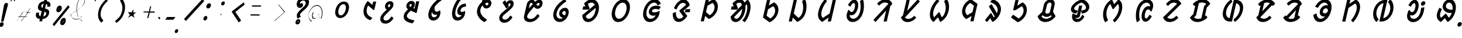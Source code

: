SplineFontDB: 3.0
FontName: UniOl-BoldItalic
FullName: UniOl Bold Italic
FamilyName: UniOl
Weight: Bold
Copyright: Copyright (c) 2020 -2025, Dr Anirban Mitra
UComments: "2020-8-7: Created with FontForge (http://fontforge.org)"
Version: 002.000
ItalicAngle: 0
UnderlinePosition: -100
UnderlineWidth: 50
Ascent: 800
Descent: 200
InvalidEm: 0
LayerCount: 2
Layer: 0 1 "Back" 1
Layer: 1 1 "Fore" 0
XUID: [1021 162 -509335450 8305068]
StyleMap: 0x0021
FSType: 0
OS2Version: 0
OS2_WeightWidthSlopeOnly: 0
OS2_UseTypoMetrics: 1
CreationTime: 1596786230
ModificationTime: 1749715987
PfmFamily: 33
TTFWeight: 700
TTFWidth: 5
LineGap: 90
VLineGap: 0
OS2TypoAscent: 0
OS2TypoAOffset: 1
OS2TypoDescent: 0
OS2TypoDOffset: 1
OS2TypoLinegap: 90
OS2WinAscent: 0
OS2WinAOffset: 1
OS2WinDescent: 0
OS2WinDOffset: 1
HheadAscent: 0
HheadAOffset: 1
HheadDescent: 0
HheadDOffset: 1
OS2FamilyClass: 2063
OS2Vendor: 'anir'
MarkAttachClasses: 1
DEI: 91125
LangName: 1033 "" "" "" "" "" "" "" "" "Dr Anirban Mitra" "" "" "https://fonts.atipra.in" "https://github.com/mitradranirban/font-uniol" "Copyright (c) 2020-25, Dr Anirban Mitra+AAoACgAA-This Font Software is licensed under the SIL Open Font License, Version 1.1.+AAoA-This license is copied below, and is also available with a FAQ at:+AAoA-https://openfontlicense.org+AAoACgAK------------------------------------------------------------+AAoA-SIL OPEN FONT LICENSE Version 1.1 - 26 February 2007+AAoA------------------------------------------------------------+AAoACgAA-PREAMBLE+AAoA-The goals of the Open Font License (OFL) are to stimulate worldwide+AAoA-development of collaborative font projects, to support the font creation+AAoA-efforts of academic and linguistic communities, and to provide a free and+AAoA-open framework in which fonts may be shared and improved in partnership+AAoA-with others.+AAoACgAA-The OFL allows the licensed fonts to be used, studied, modified and+AAoA-redistributed freely as long as they are not sold by themselves. The+AAoA-fonts, including any derivative works, can be bundled, embedded, +AAoA-redistributed and/or sold with any software provided that any reserved+AAoA-names are not used by derivative works. The fonts and derivatives,+AAoA-however, cannot be released under any other type of license. The+AAoA-requirement for fonts to remain under this license does not apply+AAoA-to any document created using the fonts or their derivatives.+AAoACgAA-DEFINITIONS+AAoAIgAA-Font Software+ACIA refers to the set of files released by the Copyright+AAoA-Holder(s) under this license and clearly marked as such. This may+AAoA-include source files, build scripts and documentation.+AAoACgAi-Reserved Font Name+ACIA refers to any names specified as such after the+AAoA-copyright statement(s).+AAoACgAi-Original Version+ACIA refers to the collection of Font Software components as+AAoA-distributed by the Copyright Holder(s).+AAoACgAi-Modified Version+ACIA refers to any derivative made by adding to, deleting,+AAoA-or substituting -- in part or in whole -- any of the components of the+AAoA-Original Version, by changing formats or by porting the Font Software to a+AAoA-new environment.+AAoACgAi-Author+ACIA refers to any designer, engineer, programmer, technical+AAoA-writer or other person who contributed to the Font Software.+AAoACgAA-PERMISSION & CONDITIONS+AAoA-Permission is hereby granted, free of charge, to any person obtaining+AAoA-a copy of the Font Software, to use, study, copy, merge, embed, modify,+AAoA-redistribute, and sell modified and unmodified copies of the Font+AAoA-Software, subject to the following conditions:+AAoACgAA-1) Neither the Font Software nor any of its individual components,+AAoA-in Original or Modified Versions, may be sold by itself.+AAoACgAA-2) Original or Modified Versions of the Font Software may be bundled,+AAoA-redistributed and/or sold with any software, provided that each copy+AAoA-contains the above copyright notice and this license. These can be+AAoA-included either as stand-alone text files, human-readable headers or+AAoA-in the appropriate machine-readable metadata fields within text or+AAoA-binary files as long as those fields can be easily viewed by the user.+AAoACgAA-3) No Modified Version of the Font Software may use the Reserved Font+AAoA-Name(s) unless explicit written permission is granted by the corresponding+AAoA-Copyright Holder. This restriction only applies to the primary font name as+AAoA-presented to the users.+AAoACgAA-4) The name(s) of the Copyright Holder(s) or the Author(s) of the Font+AAoA-Software shall not be used to promote, endorse or advertise any+AAoA-Modified Version, except to acknowledge the contribution(s) of the+AAoA-Copyright Holder(s) and the Author(s) or with their explicit written+AAoA-permission.+AAoACgAA-5) The Font Software, modified or unmodified, in part or in whole,+AAoA-must be distributed entirely under this license, and must not be+AAoA-distributed under any other license. The requirement for fonts to+AAoA-remain under this license does not apply to any document created+AAoA-using the Font Software.+AAoACgAA-TERMINATION+AAoA-This license becomes null and void if any of the above conditions are+AAoA-not met.+AAoACgAA-DISCLAIMER+AAoA-THE FONT SOFTWARE IS PROVIDED +ACIA-AS IS+ACIA, WITHOUT WARRANTY OF ANY KIND,+AAoA-EXPRESS OR IMPLIED, INCLUDING BUT NOT LIMITED TO ANY WARRANTIES OF+AAoA-MERCHANTABILITY, FITNESS FOR A PARTICULAR PURPOSE AND NONINFRINGEMENT+AAoA-OF COPYRIGHT, PATENT, TRADEMARK, OR OTHER RIGHT. IN NO EVENT SHALL THE+AAoA-COPYRIGHT HOLDER BE LIABLE FOR ANY CLAIM, DAMAGES OR OTHER LIABILITY,+AAoA-INCLUDING ANY GENERAL, SPECIAL, INDIRECT, INCIDENTAL, OR CONSEQUENTIAL+AAoA-DAMAGES, WHETHER IN AN ACTION OF CONTRACT, TORT OR OTHERWISE, ARISING+AAoA-FROM, OUT OF THE USE OR INABILITY TO USE THE FONT SOFTWARE OR FROM+AAoA-OTHER DEALINGS IN THE FONT SOFTWARE." "https://openfontlicense.org"
Encoding: ISO8859-1
Compacted: 1
UnicodeInterp: none
NameList: AGL For New Fonts
DisplaySize: -48
AntiAlias: 1
FitToEm: 0
WinInfo: 0 27 9
BeginPrivate: 0
EndPrivate
AnchorClass2: "base"""  "top""" 
BeginChars: 304 70

StartChar: uni1C50
Encoding: 256 7248 0
Width: 1150
VWidth: 2048
Flags: W
LayerCount: 2
Fore
SplineSet
488 408 m 0,0,1
 515 524 515 524 579.5 611 c 128,-1,2
 644 698 644 698 732 735 c 0,3,4
 787 758 787 758 849 759 c 2,5,6
 850 759 850 759 852 759 c 0,7,8
 973 759 973 759 1030 663 c 0,9,10
 1086 567 1086 567 1049 408 c 0,11,12
 1022 291 1022 291 958 205 c 0,13,14
 895 120 895 120 805 79 c 0,15,16
 746 53 746 53 686 53 c 2,17,18
 562 54 562 54 507 153 c 0,19,20
 452 252 452 252 488 408 c 0,0,1
618 408 m 0,21,22
 599 326 599 326 611 266 c 0,23,24
 622 208 622 208 659 183 c 0,25,26
 681 167 681 167 713 167 c 0,27,28
 775 167 775 167 831 229 c 0,29,30
 892 297 892 297 919 408 c 0,31,32
 938 490 938 490 926 548 c 0,33,34
 915 606 915 606 876 631 c 0,35,36
 852 646 852 646 823 646 c 0,37,38
 761 646 761 646 705 586 c 0,39,40
 644 519 644 519 618 408 c 0,21,22
EndSplineSet
EndChar

StartChar: uni1C51
Encoding: 257 7249 1
Width: 1009
VWidth: 2048
Flags: W
LayerCount: 2
Fore
SplineSet
947 756 m 1,0,-1
 1077 756 l 1,1,-1
 994 396 l 1,2,-1
 961 396 l 1,3,-1
 727 590 l 1,4,5
 698 534 698 534 678 451 c 0,6,7
 653 344 653 344 680 272 c 0,8,9
 705 200 705 200 768 147 c 0,10,11
 816 108 816 108 890 77 c 2,12,-1
 903 71 l 1,13,-1
 899 51 l 1,14,-1
 897 44 l 1,15,-1
 828 -40 l 1,16,-1
 813 -35 l 2,17,18
 736 -10 736 -10 678 33 c 0,19,20
 621 75 621 75 583.5 139 c 128,-1,21
 546 203 546 203 536.5 283 c 128,-1,22
 527 363 527 363 548 455 c 0,23,24
 575 572 575 572 643 688 c 0,25,26
 666 727 666 727 694 763 c 2,27,-1
 703 775 l 1,28,-1
 720 775 l 1,29,-1
 726 775 l 1,30,-1
 915 616 l 1,31,-1
 947 756 l 1,0,-1
EndSplineSet
EndChar

StartChar: uni1C52
Encoding: 258 7250 2
Width: 985
VWidth: 2048
Flags: W
LayerCount: 2
Fore
SplineSet
803 23 m 2,0,1
 727 -82 727 -82 643 -134 c 128,-1,2
 559 -186 559 -186 470 -186 c 0,3,4
 382 -186 382 -186 327 -145 c 0,5,6
 271 -104 271 -104 255 -34 c 0,7,8
 244 14 244 14 257 73 c 0,9,10
 268 120 268 120 289 155 c 0,11,12
 329 224 329 224 429 322 c 0,13,14
 470 362 470 362 525 413 c 1,15,16
 455 460 455 460 451 538 c 0,17,18
 449 566 449 566 455 592 c 0,19,20
 468 650 468 650 504 693 c 128,-1,21
 540 736 540 736 588 758 c 0,22,23
 625 775 625 775 669 775 c 128,-1,24
 713 775 713 775 743 761 c 0,25,26
 803 733 803 733 811 661 c 0,27,28
 815 626 815 626 806 585 c 0,29,30
 792 524 792 524 747 468 c 0,31,32
 718 433 718 433 642 360 c 0,33,34
 565 286 565 286 521 241 c 0,35,36
 433 154 433 154 408 110 c 0,37,38
 396 89 396 89 391 69 c 0,39,40
 378 11 378 11 405 -19 c 0,41,42
 434 -51 434 -51 495 -51 c 0,43,44
 543 -51 543 -51 582 -30 c 0,45,46
 648 6 648 6 711 101 c 2,47,-1
 721 115 l 1,48,-1
 738 115 l 1,49,-1
 747 115 l 1,50,-1
 816 41 l 1,51,-1
 803 23 l 2,0,1
676 585 m 0,52,53
 682 613 682 613 674 629 c 0,54,55
 666 644 666 644 645 644 c 0,56,57
 644 644 644 644 642 644 c 0,58,59
 619 644 619 644 602.5 629 c 128,-1,60
 586 614 586 614 580 588 c 0,61,62
 572 555 572 555 601 528 c 0,63,64
 611 519 611 519 628 511 c 1,65,66
 631 514 631 514 632.5 515 c 128,-1,67
 634 516 634 516 640 523 c 0,68,69
 646 529 646 529 649 533 c 0,70,71
 652 536 652 536 656 542 c 0,72,73
 661 548 661 548 662.5 552 c 128,-1,74
 664 556 664 556 668 562 c 0,75,76
 673 572 673 572 676 585 c 0,52,53
EndSplineSet
EndChar

StartChar: uni1C53
Encoding: 259 7251 3
Width: 1029
VWidth: 2048
Flags: W
LayerCount: 2
Fore
SplineSet
393 603 m 0,0,1
 406 661 406 661 442.5 704 c 128,-1,2
 479 747 479 747 527 769 c 0,3,4
 564 786 564 786 607.5 786 c 128,-1,5
 651 786 651 786 681 771 c 0,6,7
 741 743 741 743 750 671 c 0,8,9
 754 636 754 636 745 594 c 0,10,11
 731 533 731 533 687 476 c 1,12,-1
 737 455 l 1,13,-1
 809 769 l 1,14,-1
 942 769 l 1,15,-1
 828 274 l 1,16,-1
 802 274 l 1,17,-1
 797 274 l 1,18,-1
 580 370 l 1,19,20
 496 295 496 295 458 249 c 0,21,22
 426 210 426 210 416.5 170 c 128,-1,23
 407 130 407 130 418 103 c 0,24,25
 430 76 430 76 461 52 c 0,26,27
 503 20 503 20 563 -2 c 0,28,29
 623 -23 623 -23 733 -48 c 1,30,-1
 728 -71 l 1,31,-1
 726 -78 l 1,32,-1
 653 -173 l 1,33,-1
 638 -170 l 2,34,35
 438 -133 438 -133 349 -52 c 0,36,37
 251 37 251 37 282 175 c 0,38,39
 297 238 297 238 339 296 c 128,-1,40
 381 354 381 354 462 427 c 1,41,42
 393 474 393 474 389 548 c 0,43,44
 387 576 387 576 393 603 c 0,0,1
581 655 m 0,45,46
 565 655 565 655 553 648 c 0,47,48
 528 635 528 635 520 602 c 0,49,50
 515 581 515 581 520 571 c 0,51,52
 533 545 533 545 570 525 c 1,53,54
 587 543 587 543 598 559 c 128,-1,55
 609 575 609 575 614 595 c 0,56,57
 621 624 621 624 612 639 c 0,58,59
 603 655 603 655 581 655 c 0,45,46
EndSplineSet
EndChar

StartChar: uni1C54
Encoding: 260 7252 4
Width: 987
VWidth: 2048
Flags: W
LayerCount: 2
Fore
SplineSet
810 209 m 0,0,1
 790 122 790 122 739 59 c 128,-1,2
 688 -4 688 -4 619 -33 c 0,3,4
 570 -54 570 -54 517 -54 c 0,5,6
 398 -54 398 -54 340 38 c 0,7,8
 279 134 279 134 316 292 c 0,9,10
 354 457 354 457 472 615 c 0,11,12
 601 786 601 786 792 909 c 2,13,-1
 810 920 l 1,14,-1
 881 845 l 1,15,-1
 878 833 l 1,16,-1
 875 819 l 1,17,-1
 863 811 l 2,18,19
 687 685 687 685 576 541 c 1,20,21
 563 469 563 469 572 417 c 0,22,23
 581 365 581 365 614 341 c 0,24,25
 633 327 633 327 659 327 c 0,26,27
 715 327 715 327 771 370 c 2,28,-1
 779 376 l 1,29,-1
 802 376 l 1,30,-1
 807 366 l 2,31,32
 833 307 833 307 810 209 c 0,0,1
548 86 m 0,33,34
 589 86 589 86 620 109 c 0,35,36
 662 140 662 140 684 200 c 1,37,38
 655 191 655 191 623 191 c 0,39,40
 556 191 556 191 514.5 226 c 128,-1,41
 473 261 473 261 457 316 c 1,42,43
 454 305 454 305 451 294 c 0,44,45
 433 216 433 216 446 164 c 0,46,47
 458 115 458 115 500 97 c 0,48,49
 523 86 523 86 548 86 c 0,33,34
EndSplineSet
EndChar

StartChar: uni1C55
Encoding: 261 7253 5
Width: 1074
VWidth: 2048
Flags: W
LayerCount: 2
Fore
SplineSet
714 176 m 0,0,1
 648 176 648 176 611.5 212 c 128,-1,2
 575 248 575 248 567 308 c 0,3,4
 562 348 562 348 574 398 c 0,5,6
 595 490 595 490 652.5 552 c 128,-1,7
 710 614 710 614 787 645 c 0,8,9
 842 667 842 667 909 672 c 2,10,-1
 926 673 l 1,11,-1
 944 564 l 1,12,-1
 922 540 l 1,13,-1
 911 540 l 2,14,15
 851 538 851 538 806 515 c 128,-1,16
 761 492 761 492 734 452 c 0,17,18
 717 427 717 427 710 396 c 0,19,20
 701 356 701 356 714.5 335 c 128,-1,21
 728 314 728 314 762 314 c 0,22,23
 815 314 815 314 859 347 c 2,24,-1
 867 353 l 1,25,-1
 895 353 l 1,26,-1
 897 337 l 2,27,28
 905 277 905 277 891 219 c 0,29,30
 870 129 870 129 813 63 c 0,31,32
 757 -2 757 -2 683 -32 c 0,33,34
 631 -54 631 -54 574 -54 c 0,35,36
 434 -54 434 -54 375 71 c 128,-1,37
 316 196 316 196 361 394 c 0,38,39
 407 593 407 593 535 786 c 0,40,41
 577 849 577 849 623 903 c 2,42,-1
 642 925 l 1,43,-1
 720 844 l 1,44,-1
 715 822 l 1,45,-1
 710 816 l 2,46,47
 594 670 594 670 531 503 c 0,48,49
 512 453 512 453 501 403 c 0,50,51
 500 397 500 397 498 392 c 0,52,53
 474 287 474 287 485.5 212 c 128,-1,54
 497 137 497 137 544 105 c 0,55,56
 571 86 571 86 611 86 c 0,57,58
 650 86 650 86 684 107 c 0,59,60
 719 128 719 128 740 162 c 0,61,62
 746 171 746 171 750 180 c 1,63,64
 733 176 733 176 714 176 c 0,0,1
EndSplineSet
EndChar

StartChar: uni1C56
Encoding: 262 7254 6
Width: 1019
VWidth: 2048
Flags: W
LayerCount: 2
Fore
SplineSet
481 429 m 0,0,1
 455 315 455 315 521 205 c 128,-1,2
 587 95 587 95 743 -6 c 2,3,-1
 753 -13 l 1,4,-1
 749 -31 l 1,5,-1
 746 -43 l 1,6,-1
 646 -121 l 1,7,-1
 633 -114 l 2,8,9
 457 -8 457 -8 383 132 c 128,-1,10
 309 272 309 272 345 429 c 0,11,12
 379 576 379 576 494 692 c 0,13,14
 522 720 522 720 550 743 c 1,15,16
 549 765 549 765 551 806 c 1,17,-1
 645 859 l 1,18,-1
 651 859 l 1,19,-1
 674 859 l 1,20,21
 673 826 673 826 673 815 c 1,22,23
 737 841 737 841 791 841 c 0,24,25
 854 841 854 841 894.5 810 c 128,-1,26
 935 779 935 779 947 727 c 0,27,28
 955 690 955 690 945 645 c 0,29,30
 930 582 930 582 891 539 c 0,31,32
 851 495 851 495 798 476 c 0,33,34
 764 463 764 463 730 463 c 0,35,36
 669 463 669 463 625 505 c 0,37,38
 591 537 591 537 573 598 c 1,39,40
 503 524 503 524 481 429 c 0,0,1
755 594 m 0,41,42
 771 594 771 594 784 601 c 0,43,44
 811 615 811 615 819 648 c 0,45,46
 825 676 825 676 812 692 c 0,47,48
 799 707 799 707 771 707 c 0,49,50
 769 707 769 707 767 707 c 0,51,52
 731 707 731 707 682 683 c 1,53,54
 692 637 692 637 712 616 c 0,55,56
 730 594 730 594 755 594 c 0,41,42
EndSplineSet
EndChar

StartChar: uni1C57
Encoding: 263 7255 7
Width: 971
VWidth: 2048
Flags: W
LayerCount: 2
Fore
SplineSet
648 627 m 0,0,1
 640 594 640 594 662 567 c 2,2,-1
 667 560 l 1,3,-1
 662 535 l 1,4,-1
 564 457 l 1,5,-1
 397 719 l 1,6,-1
 493 803 l 1,7,-1
 503 803 l 1,8,-1
 506 803 l 1,9,-1
 517 803 l 1,10,-1
 565 710 l 1,11,12
 587 747 587 747 619 772 c 0,13,14
 670 814 670 814 738 814 c 0,15,16
 798 814 798 814 833 784 c 0,17,18
 868 753 868 753 874 700 c 0,19,20
 879 664 879 664 867.5 615 c 128,-1,21
 856 566 856 566 831 530 c 128,-1,22
 806 494 806 494 766 454 c 0,23,24
 686 375 686 375 572 284 c 0,25,26
 519 242 519 242 481.5 209 c 128,-1,27
 444 176 444 176 424 151 c 128,-1,28
 404 126 404 126 397 99 c 0,29,30
 388 60 388 60 405 35 c 0,31,32
 420 9 420 9 453 -3 c 0,33,34
 476 -12 476 -12 506 -12 c 0,35,36
 560 -12 560 -12 611.5 22 c 128,-1,37
 663 56 663 56 719 140 c 2,38,-1
 729 154 l 1,39,-1
 747 154 l 1,40,-1
 755 154 l 1,41,-1
 823 80 l 1,42,-1
 811 62 l 2,43,44
 736 -43 736 -43 652 -95 c 128,-1,45
 568 -147 568 -147 479 -147 c 0,46,47
 391 -147 391 -147 336 -106 c 0,48,49
 280 -65 280 -65 263 3 c 0,50,51
 252 50 252 50 264 105 c 0,52,53
 277 160 277 160 303 197 c 0,54,55
 328 234 328 234 368 271 c 128,-1,56
 408 308 408 308 512.5 393 c 128,-1,57
 617 478 617 478 666 524 c 0,58,59
 695 551 695 551 710 570 c 0,60,61
 733 598 733 598 739 625 c 128,-1,62
 745 652 745 652 736 669 c 0,63,64
 728 683 728 683 708 684 c 0,65,66
 687 684 687 684 670 669 c 0,67,68
 654 654 654 654 648 627 c 0,0,1
EndSplineSet
EndChar

StartChar: uni1C58
Encoding: 264 7256 8
Width: 1239
VWidth: 2048
Flags: W
LayerCount: 2
Fore
SplineSet
589 -119 m 0,0,1
 491 -119 491 -119 427.5 -77 c 128,-1,2
 364 -35 364 -35 345 39 c 0,3,4
 332 89 332 89 347 149 c 2,5,-1
 460 640 l 2,6,7
 475 706 475 706 516 754 c 0,8,9
 557 801 557 801 612 822 c 0,10,11
 647 836 647 836 679 836 c 0,12,13
 744 836 744 836 780 796 c 0,14,15
 797 777 797 777 803 766 c 0,16,17
 810 755 810 755 815 747 c 1,18,19
 862 790 862 790 899 811 c 0,20,21
 944 836 944 836 989 836 c 0,22,23
 991 836 991 836 992 836 c 0,24,25
 1052 836 1052 836 1089 804 c 0,26,27
 1125 771 1125 771 1134 718 c 0,28,29
 1139 681 1139 681 1129 639 c 0,30,31
 1119 596 1119 596 1098 560 c 0,32,33
 1056 492 1056 492 986 464 c 0,34,35
 952 450 952 450 917 450 c 0,36,37
 849 450 849 450 811 491 c 0,38,39
 793 510 793 510 786.5 521 c 128,-1,40
 780 532 780 532 774 540 c 1,41,42
 619 366 619 366 553 279 c 0,43,44
 518 232 518 232 502 200 c 0,45,46
 486 169 486 169 480 146 c 0,47,48
 469 98 469 98 489 70 c 0,49,50
 511 39 511 39 554 25 c 0,51,52
 584 16 584 16 622 16 c 0,53,54
 685 16 685 16 734.5 42 c 128,-1,55
 784 68 784 68 832 116 c 0,56,57
 867 152 867 152 904 204 c 2,58,-1
 914 217 l 1,59,-1
 931 217 l 1,60,-1
 940 217 l 1,61,-1
 1008 143 l 1,62,-1
 996 125 l 2,63,64
 920 17 920 17 830 -43 c 0,65,66
 719 -119 719 -119 589 -119 c 0,0,1
654 702 m 0,67,68
 619 702 619 702 599 667 c 0,69,70
 593 655 593 655 588 640 c 2,71,-1
 546 458 l 1,72,73
 616 541 616 541 720 651 c 1,74,75
 708 671 708 671 693 686 c 0,76,77
 679 702 679 702 654 702 c 0,67,68
940 580 m 0,78,79
 963 580 963 580 980 596 c 128,-1,80
 997 612 997 612 1003 641 c 0,81,82
 1008 661 1008 661 1004.5 675 c 128,-1,83
 1001 689 1001 689 985 697 c 0,84,85
 978 701 978 701 969 702 c 0,86,87
 948 702 948 702 922 684 c 0,88,89
 897 667 897 667 868 640 c 1,90,91
 891 598 891 598 916 585 c 0,92,93
 927 580 927 580 940 580 c 0,78,79
EndSplineSet
EndChar

StartChar: uni1C59
Encoding: 265 7257 9
Width: 1196
VWidth: 2048
Flags: W
LayerCount: 2
Fore
SplineSet
600 293 m 0,0,1
 610 338 610 338 635 375 c 0,2,3
 660 413 660 413 691 437 c 0,4,5
 722 461 722 461 760 476 c 0,6,7
 798 491 798 491 841 492 c 0,8,9
 917 492 917 492 956 448 c 0,10,11
 995 405 995 405 1002 334 c 0,12,13
 1006 287 1006 287 993 230 c 0,14,15
 967 119 967 119 900.5 37 c 128,-1,16
 834 -45 834 -45 747 -85 c 0,17,18
 685 -114 685 -114 615 -114 c 0,19,20
 475 -114 475 -114 396 -4 c 0,21,22
 314 112 314 112 357 298 c 0,23,24
 393 453 393 453 505 593 c 0,25,26
 622 739 622 739 808 850 c 2,27,-1
 824 859 l 1,28,-1
 898 787 l 1,29,-1
 895 774 l 1,30,-1
 891 759 l 1,31,-1
 881 752 l 2,32,33
 714 641 714 641 619 531 c 0,34,35
 519 414 519 414 489.5 287 c 128,-1,36
 460 160 460 160 514 89 c 0,37,38
 560 26 560 26 649 26 c 0,39,40
 710 26 710 26 758 60 c 1,41,42
 666 85 666 85 625 144 c 0,43,44
 580 207 580 207 600 293 c 0,0,1
846 346 m 0,45,46
 834 355 834 355 813 355 c 128,-1,47
 792 355 792 355 772 342 c 128,-1,48
 752 329 752 329 740 309 c 0,49,50
 732 296 732 296 729 284 c 0,51,52
 721 249 721 249 745 220 c 0,53,54
 776 183 776 183 849 173 c 1,55,56
 861 200 861 200 868 230 c 0,57,58
 878 272 878 272 872 303 c 0,59,60
 865 332 865 332 846 346 c 0,45,46
EndSplineSet
EndChar

StartChar: uni1C5A
Encoding: 266 7258 10
Width: 1284
VWidth: 2048
Flags: W
AnchorPoint: "base" 738 -172 basechar 0
AnchorPoint: "top" 738 -172 entry 0
AnchorPoint: "top" 662 934 basechar 0
LayerCount: 2
Fore
SplineSet
796 851 m 0,0,1
 908 851 908 851 985 781 c 0,2,3
 1099 678 1099 678 1094 475 c 0,4,5
 1093 409 1093 409 1076 338 c 0,6,7
 1030 140 1030 140 903 12 c 128,-1,8
 776 -116 776 -116 628 -116 c 0,9,10
 466 -116 466 -116 407 41 c 0,11,12
 387 93 387 93 382 163 c 2,13,-1
 381 178 l 1,14,-1
 919 618 l 1,15,16
 871 712 871 712 774 712 c 0,17,18
 727 712 727 712 683 693 c 0,19,20
 649 679 649 679 621 658 c 1,21,-1
 696 464 l 1,22,-1
 653 414 l 1,23,-1
 391 414 l 1,24,-1
 423 551 l 1,25,-1
 513 551 l 1,26,-1
 463 667 l 1,27,-1
 465 675 l 1,28,-1
 467 687 l 1,29,-1
 474 694 l 2,30,31
 624 851 624 851 796 851 c 0,0,1
530 142 m 1,32,33
 557 23 557 23 656 23 c 0,34,35
 743 23 743 23 821 106 c 0,36,37
 906 197 906 197 939 339 c 0,38,39
 958 420 958 420 954 489 c 1,40,-1
 530 142 l 1,32,33
EndSplineSet
EndChar

StartChar: uni1C5B
Encoding: 267 7259 11
Width: 1339
VWidth: 2048
Flags: W
AnchorPoint: "top" 722 916 basechar 0
AnchorPoint: "base" 714 -176 basechar 0
LayerCount: 2
Fore
SplineSet
384.5 370 m 128,-1,1
 432 576 432 576 568 713 c 128,-1,2
 704 850 704 850 866 851 c 0,3,4
 1029 851 1029 851 1101 713 c 0,5,6
 1174 576 1174 576 1126 370 c 128,-1,7
 1078 164 1078 164 942 24 c 128,-1,8
 806 -116 806 -116 644 -116 c 0,9,10
 481 -116 481 -116 409 24 c 128,-1,0
 337 164 337 164 384.5 370 c 128,-1,1
522 370 m 0,11,12
 504 294 504 294 507 230 c 128,-1,13
 510 166 510 166 532 121 c 0,14,15
 553 75 553 75 589.5 49 c 128,-1,16
 626 23 626 23 675 23 c 0,17,18
 774 23 774 23 862 120 c 0,19,20
 954 221 954 221 988 369 c 0,21,22
 1022 518 1022 518 977 617 c 0,23,24
 933 712 933 712 835 712 c 128,-1,25
 737 712 737 712 647 617 c 0,26,27
 556 519 556 519 522 370 c 0,11,12
EndSplineSet
EndChar

StartChar: uni1C5C
Encoding: 268 7260 12
Width: 1279
VWidth: 2048
Flags: W
AnchorPoint: "top" 718 934 basechar 0
AnchorPoint: "base" 726 -150 basechar 0
LayerCount: 2
Fore
SplineSet
825 712 m 0,0,1
 725 712 725 712 636 617 c 0,2,3
 545 519 545 519 510 368 c 128,-1,4
 475 217 475 217 526 118 c 0,5,6
 575 23 575 23 680 23 c 0,7,8
 740 23 740 23 788 51 c 0,9,10
 856 91 856 91 895 168 c 1,11,12
 844 155 844 155 796 154 c 0,13,14
 721 154 721 154 670 187 c 0,15,16
 620 219 620 219 606 277 c 0,17,18
 597 317 597 317 608 368 c 0,19,20
 620 419 620 419 651 461 c 0,21,22
 681 503 681 503 718 527 c 128,-1,23
 755 551 755 551 801 566 c 0,24,25
 848 581 848 581 909 582 c 0,26,27
 1026 582 1026 582 1092 541 c 2,28,-1
 1099 537 l 1,29,-1
 1102 515 l 1,30,-1
 1036 414 l 1,31,-1
 1018 420 l 2,32,33
 954 442 954 442 880 442 c 0,34,35
 791 442 791 442 751 392 c 0,36,37
 741 379 741 379 737 364 c 0,38,39
 732 342 732 342 742 327 c 0,40,41
 754 310 754 310 777 303 c 0,42,43
 800 296 800 296 832 296 c 0,44,45
 908 296 908 296 994 333 c 0,46,47
 1016 342 1016 342 1029 350 c 2,48,-1
 1035 354 l 1,49,-1
 1064 354 l 1,50,-1
 1064 335 l 2,51,52
 1063 295 1063 295 1054 253 c 0,53,54
 1053 249 1053 249 1052 244 c 0,55,56
 1024 123 1024 123 953 37 c 128,-1,57
 882 -49 882 -49 784 -88 c 0,58,59
 718 -115 718 -115 647 -116 c 0,60,61
 481 -116 481 -116 403 22 c 0,62,63
 325 159 325 159 374 370 c 0,64,65
 398 473 398 473 445 561 c 128,-1,66
 492 649 492 649 555 712 c 0,67,68
 693 851 693 851 856 851 c 0,69,70
 950 851 950 851 1011 806 c 0,71,72
 1072 762 1072 762 1105 689 c 2,73,-1
 1109 680 l 1,74,-1
 1098 655 l 1,75,-1
 976 593 l 1,76,-1
 969 612 l 2,77,78
 927 712 927 712 825 712 c 0,0,1
EndSplineSet
EndChar

StartChar: uni1C5D
Encoding: 269 7261 13
Width: 1280
VWidth: 2048
Flags: W
CounterMasks: 1 e0
AnchorPoint: "top" 672 942 basechar 0
AnchorPoint: "base" 700 -154 basechar 0
LayerCount: 2
Fore
SplineSet
631 364 m 1,0,-1
 632 368 l 1,1,-1
 634 378 l 1,2,-1
 917 616 l 1,3,4
 896 675 896 675 827 696 c 0,5,6
 804 703 804 703 782 703 c 0,7,8
 717 703 717 703 652 645 c 0,9,10
 579 579 579 579 519 444 c 2,11,-1
 510 425 l 1,12,-1
 484 425 l 1,13,-1
 399 473 l 1,14,-1
 407 493 l 2,15,16
 472 649 472 649 584 746 c 0,17,18
 696 844 696 844 813 844 c 0,19,20
 906 844 906 844 974 784 c 0,21,22
 1048 720 1048 720 1072 609 c 2,23,-1
 1072 604 l 1,24,-1
 1068 584 l 1,25,-1
 803 366 l 1,26,-1
 967 148 l 1,27,-1
 962 128 l 1,28,-1
 959 123 l 2,29,30
 874 3 874 3 779 -56 c 0,31,32
 690 -112 690 -112 598 -112 c 0,33,34
 477 -112 477 -112 410 -17 c 128,-1,35
 343 78 343 78 349 239 c 2,36,-1
 350 258 l 1,37,-1
 457 308 l 1,38,-1
 483 308 l 1,39,-1
 483 288 l 2,40,41
 481 155 481 155 524 88 c 0,42,43
 561 30 561 30 626 29 c 0,44,45
 702 29 702 29 775 89 c 0,46,47
 790 101 790 101 802 116 c 1,48,-1
 629 354 l 1,49,-1
 631 364 l 1,0,-1
895 432 m 1,50,-1
 1101 432 l 1,51,-1
 1070 300 l 1,52,-1
 865 300 l 1,53,-1
 895 432 l 1,50,-1
EndSplineSet
EndChar

StartChar: uni1C5E
Encoding: 270 7262 14
Width: 1133
VWidth: 2048
Flags: W
AnchorPoint: "top" 652 950 basechar 0
AnchorPoint: "base" 570 -138 basechar 0
LayerCount: 2
Fore
SplineSet
813 859 m 1,0,-1
 822 859 l 1,1,-1
 826 857 l 2,2,3
 904 814 904 814 949.5 741 c 128,-1,4
 995 668 995 668 1000 568 c 0,5,6
 1003 505 1003 505 988 438 c 0,7,8
 941 235 941 235 762 96 c 0,9,10
 704 51 704 51 627 14 c 1,11,-1
 618 14 l 1,12,-1
 612 14 l 1,13,-1
 457 143 l 1,14,-1
 404 -86 l 1,15,-1
 269 -86 l 1,16,-1
 482 837 l 1,17,-1
 617 837 l 1,18,-1
 596 743 l 1,19,-1
 807 859 l 1,20,-1
 813 859 l 1,0,-1
851 437 m 0,21,22
 880 562 880 562 818 652 c 0,23,24
 800 679 800 679 773 700 c 1,25,-1
 559 584 l 1,26,-1
 495 307 l 1,27,-1
 652 174 l 1,28,29
 767 240 767 240 823 359 c 0,30,31
 842 398 842 398 851 437 c 0,21,22
EndSplineSet
EndChar

StartChar: uni1C5F
Encoding: 271 7263 15
Width: 1503
VWidth: 2048
Flags: W
AnchorPoint: "top" 758 1015 basechar 0
AnchorPoint: "base" 774 -213 basechar 0
LayerCount: 2
Fore
SplineSet
1247 333 m 0,0,1
 1202 136 1202 136 1105 -17 c 0,2,3
 1073 -67 1073 -67 1036 -107 c 2,4,-1
 1019 -126 l 1,5,-1
 922 -44 l 1,6,-1
 941 -23 l 2,7,8
 1023 65 1023 65 1081 227 c 0,9,10
 1100 280 1100 280 1113 336 c 0,11,12
 1159 534 1159 534 1110 644 c 1,13,-1
 1054 587 l 1,14,15
 1067 476 1067 476 1036 338 c 0,16,17
 991 141 991 141 879 14 c 0,18,19
 764 -116 764 -116 631 -116 c 0,20,21
 496 -116 496 -116 442 11 c 0,22,23
 425 51 425 51 421 103 c 2,24,-1
 419 116 l 1,25,-1
 902 605 l 1,26,27
 889 659 889 659 864 683 c 0,28,29
 835 710 835 710 794 710 c 0,30,31
 733 710 733 710 663 657 c 1,32,-1
 739 464 l 1,33,-1
 694 414 l 1,34,-1
 434 414 l 1,35,-1
 465 550 l 1,36,-1
 555 550 l 1,37,-1
 505 667 l 1,38,-1
 506 675 l 1,39,-1
 509 686 l 1,40,-1
 515 693 l 2,41,42
 619 808 619 808 741 840 c 0,43,44
 780 850 780 850 816 850 c 0,45,46
 954 850 954 850 1016 720 c 1,47,-1
 1144 849 l 1,48,-1
 1158 835 l 2,49,50
 1326 675 1326 675 1247 333 c 0,0,1
663 23 m 0,51,52
 732 23 732 23 796 104 c 0,53,54
 867 193 867 193 900 337 c 0,55,56
 913 395 913 395 917 448 c 1,57,-1
 572 97 l 1,58,59
 582 66 582 66 599 49 c 0,60,61
 623 23 623 23 663 23 c 0,51,52
EndSplineSet
EndChar

StartChar: uni1C60
Encoding: 272 7264 16
Width: 1130
VWidth: 2048
Flags: W
AnchorPoint: "top" 582 955 basechar 0
AnchorPoint: "base" 614 -189 basechar 0
LayerCount: 2
Fore
SplineSet
778 721 m 1,0,-1
 787 721 l 1,1,-1
 791 718 l 2,2,3
 956 616 956 616 964 423 c 0,4,5
 966 365 966 365 952 304 c 0,6,7
 951 301 951 301 950 297 c 0,8,9
 919 163 919 163 824 49 c 128,-1,10
 729 -65 729 -65 596 -122 c 2,11,-1
 591 -124 l 1,12,-1
 583 -124 l 1,13,-1
 576 -124 l 1,14,-1
 303 77 l 1,15,-1
 474 821 l 1,16,-1
 610 821 l 1,17,-1
 557 592 l 1,18,-1
 771 721 l 1,19,-1
 778 721 l 1,0,-1
815 298 m 0,20,21
 844 422 844 422 781 513 c 0,22,23
 763 539 763 539 737 560 c 1,24,-1
 519 427 l 1,25,-1
 456 152 l 1,26,-1
 615 36 l 1,27,28
 733 104 733 104 788 223 c 0,29,30
 806 260 806 260 815 298 c 0,20,21
EndSplineSet
EndChar

StartChar: uni1C61
Encoding: 273 7265 17
Width: 1205
VWidth: 2048
Flags: W
AnchorPoint: "top" 598 967 basechar 0
AnchorPoint: "base" 614 -181 basechar 0
LayerCount: 2
Fore
SplineSet
1016 343 m 0,0,1
 976 170 976 170 879 59 c 0,2,3
 832 5 832 5 779 -34 c 0,4,5
 726 -74 726 -74 655 -108 c 1,6,-1
 646 -108 l 1,7,-1
 639 -108 l 1,8,-1
 454 75 l 1,9,-1
 416 -92 l 1,10,-1
 280 -92 l 1,11,-1
 493 831 l 1,12,-1
 629 831 l 1,13,-1
 495 250 l 1,14,-1
 692 58 l 1,15,16
 833 143 833 143 878 341 c 0,17,18
 914 497 914 497 883 658 c 0,19,20
 873 710 873 710 853 763 c 1,21,-1
 855 773 l 1,22,-1
 858 785 l 1,23,-1
 973 866 l 1,24,-1
 982 845 l 2,25,26
 1052 691 1052 691 1036 480 c 0,27,28
 1032 411 1032 411 1016 343 c 0,0,1
EndSplineSet
EndChar

StartChar: uni1C62
Encoding: 274 7266 18
Width: 1205
VWidth: 2048
Flags: W
AnchorPoint: "top" 670 907 basechar 0
AnchorPoint: "base" 722 -165 basechar 0
LayerCount: 2
Fore
SplineSet
506 -108 m 1,0,-1
 500 -108 l 1,1,2
 446 -73 446 -73 410 -34 c 0,3,4
 376 6 376 6 354 60 c 128,-1,5
 332 114 332 114 330 186 c 0,6,7
 329 257 329 257 349 343 c 0,8,9
 396 546 396 546 528 737 c 0,10,11
 570 796 570 796 614 845 c 2,12,-1
 633 866 l 1,13,-1
 710 785 l 1,14,-1
 707 773 l 1,15,-1
 705 763 l 1,16,-1
 700 757 l 2,17,18
 581 615 581 615 517 444 c 0,19,20
 497 391 497 391 485 341 c 0,21,22
 439 143 439 143 540 58 c 1,23,-1
 826 250 l 1,24,-1
 961 831 l 1,25,-1
 1096 831 l 1,26,-1
 883 -92 l 1,27,-1
 748 -92 l 1,28,-1
 786 75 l 1,29,-1
 517 -108 l 1,30,-1
 509 -108 l 1,31,-1
 506 -108 l 1,0,-1
EndSplineSet
EndChar

StartChar: uni1C63
Encoding: 275 7267 19
Width: 1286
VWidth: 2048
Flags: W
AnchorPoint: "top" 690 899 basechar 0
AnchorPoint: "base" 730 -161 basechar 0
LayerCount: 2
Fore
SplineSet
365 239 m 0,0,1
 381 309 381 309 418 381 c 2,2,-1
 427 399 l 1,3,-1
 459 399 l 1,4,-1
 464 390 l 2,5,6
 492 338 492 338 540 319 c 0,7,8
 554 313 554 313 569 313 c 0,9,10
 602 313 602 313 626 338 c 0,11,12
 649 360 649 360 669 400 c 0,13,14
 687 439 687 439 699 493 c 0,15,16
 733 642 733 642 684 685 c 0,17,18
 671 695 671 695 657 696 c 0,19,20
 630 696 630 696 597 664 c 0,21,22
 559 628 559 628 528 568 c 2,23,-1
 513 538 l 1,24,-1
 411 605 l 1,25,-1
 422 625 l 2,26,27
 479 732 479 732 551 787 c 0,28,29
 615 835 615 835 684 836 c 0,30,31
 783 836 783 836 826 737 c 128,-1,32
 869 638 869 638 833.5 486 c 128,-1,33
 798 334 798 334 719 250 c 0,34,35
 644 171 644 171 555 171 c 0,36,37
 516 171 516 171 484 188 c 1,38,39
 481 145 481 145 495 112 c 0,40,41
 516 64 516 64 563 41 c 0,42,43
 595 25 595 25 637 25 c 0,44,45
 731 25 731 25 809 103 c 0,46,47
 894 188 894 188 928 336 c 0,48,49
 964 490 964 490 945 658 c 0,50,51
 939 711 939 711 926 762 c 1,52,-1
 928 770 l 1,53,-1
 931 783 l 1,54,-1
 1047 865 l 1,55,-1
 1055 841 l 2,56,57
 1109 684 1109 684 1087 463 c 0,58,59
 1080 397 1080 397 1067 340 c 0,60,61
 1032 188 1032 188 952 78 c 0,62,63
 874 -32 874 -32 763 -82 c 0,64,65
 691 -115 691 -115 615 -115 c 0,66,67
 475 -115 475 -115 402 -15 c 128,-1,68
 329 85 329 85 365 239 c 0,0,1
EndSplineSet
EndChar

StartChar: uni1C64
Encoding: 276 7268 20
Width: 1137
VWidth: 2048
Flags: W
AnchorPoint: "top" 630 919 basechar 0
AnchorPoint: "base" 630 -153 basechar 0
LayerCount: 2
Fore
SplineSet
753 853 m 0,0,1
 947 853 947 853 1026 671 c 2,2,-1
 1032 656 l 1,3,-1
 944 562 l 1,4,-1
 793 -92 l 1,5,-1
 658 -92 l 1,6,-1
 766 375 l 1,7,-1
 311 -116 l 1,8,-1
 224 -27 l 1,9,-1
 862 660 l 1,10,11
 808 717 808 717 720 717 c 0,12,13
 656 717 656 717 598 687 c 0,14,15
 540 658 540 658 483 602 c 2,16,-1
 474 593 l 1,17,-1
 460 593 l 1,18,-1
 452 593 l 1,19,-1
 380 669 l 1,20,-1
 399 689 l 2,21,22
 469 763 469 763 559 808 c 0,23,24
 652 853 652 853 753 853 c 0,0,1
EndSplineSet
EndChar

StartChar: uni1C65
Encoding: 277 7269 21
Width: 1137
VWidth: 2048
Flags: W
AnchorPoint: "top" 642 935 basechar 0
AnchorPoint: "base" 574 -189 basechar 0
LayerCount: 2
Fore
SplineSet
554 -118 m 0,0,1
 360 -118 360 -118 281 64 c 2,2,-1
 275 79 l 1,3,-1
 363 173 l 1,4,-1
 514 827 l 1,5,-1
 648 827 l 1,6,-1
 541 360 l 1,7,-1
 995 851 l 1,8,-1
 1083 762 l 1,9,-1
 445 75 l 1,10,11
 498 18 498 18 585 18 c 0,12,13
 586 18 586 18 587 18 c 0,14,15
 651 18 651 18 709 48 c 0,16,17
 767 77 767 77 824 133 c 2,18,-1
 833 142 l 1,19,-1
 846 142 l 1,20,-1
 855 142 l 1,21,-1
 927 66 l 1,22,-1
 908 46 l 2,23,24
 840 -26 840 -26 753 -70 c 0,25,26
 708 -93 708 -93 657 -106 c 0,27,28
 606 -118 606 -118 554 -118 c 0,0,1
EndSplineSet
EndChar

StartChar: uni1C66
Encoding: 278 7270 22
Width: 1422
VWidth: 2048
Flags: W
AnchorPoint: "top" 782 983 basechar 0
AnchorPoint: "base" 790 -105 basechar 0
LayerCount: 2
Fore
SplineSet
541 359 m 0,0,1
 518 258 518 258 529 182 c 0,2,3
 538 120 538 120 567 82 c 1,4,-1
 768 303 l 1,5,-1
 780 303 l 1,6,-1
 795 303 l 1,7,-1
 894 83 l 1,8,9
 962 137 962 137 1006 235 c 0,10,11
 1032 292 1032 292 1048 359 c 0,12,13
 1085 519 1085 519 1037 665 c 0,14,15
 1022 711 1022 711 997 762 c 1,16,-1
 999 773 l 1,17,-1
 1002 785 l 1,18,-1
 1114 865 l 1,19,-1
 1125 847 l 2,20,21
 1215 699 1215 699 1205 499 c 0,22,23
 1202 432 1202 432 1185 362 c 0,24,25
 1147 199 1147 199 1060 83 c 0,26,27
 973 -34 973 -34 849 -105 c 2,28,-1
 843 -108 l 1,29,-1
 834 -108 l 1,30,-1
 822 -108 l 1,31,-1
 732 88 l 1,32,-1
 551 -108 l 1,33,-1
 539 -108 l 1,34,-1
 530 -108 l 1,35,-1
 525 -105 l 2,36,37
 434 -34 434 -34 400.5 83 c 128,-1,38
 367 200 367 200 405 362 c 0,39,40
 452 567 452 567 593 744 c 0,41,42
 638 800 638 800 689 847 c 2,43,-1
 708 865 l 1,44,-1
 783 785 l 1,45,-1
 781 773 l 1,46,-1
 778 762 l 1,47,-1
 771 755 l 2,48,49
 639 621 639 621 576 467 c 0,50,51
 554 415 554 415 541 359 c 0,0,1
EndSplineSet
EndChar

StartChar: uni1C67
Encoding: 279 7271 23
Width: 1130
VWidth: 2048
Flags: W
AnchorPoint: "top" 602 959 basechar 0
AnchorPoint: "base" 690 -133 basechar 0
LayerCount: 2
Fore
SplineSet
522 14 m 1,0,-1
 513 14 l 1,1,-1
 509 17 l 2,2,3
 401 83 401 83 360 197 c 0,4,5
 319 306 319 306 350 438 c 0,6,7
 398 646 398 646 578 784 c 0,8,9
 637 828 637 828 709 859 c 1,10,-1
 717 859 l 1,11,-1
 724 859 l 1,12,-1
 997 658 l 1,13,-1
 826 -86 l 1,14,-1
 690 -86 l 1,15,-1
 743 143 l 1,16,-1
 529 14 l 1,17,-1
 522 14 l 1,0,-1
485 437 m 0,18,19
 456 313 456 313 519 222 c 0,20,21
 537 196 537 196 563 175 c 1,22,-1
 781 308 l 1,23,-1
 844 582 l 1,24,-1
 685 699 l 1,25,26
 568 633 568 633 512 512 c 0,27,28
 494 475 494 475 485 437 c 0,18,19
EndSplineSet
EndChar

StartChar: uni1C68
Encoding: 280 7272 24
Width: 1030
VWidth: 2048
Flags: W
AnchorPoint: "top" 490 943 basechar 0
AnchorPoint: "base" 526 -205 basechar 0
LayerCount: 2
Fore
SplineSet
466 638 m 1,0,-1
 480 638 l 1,1,-1
 700 259 l 1,2,3
 716 294 716 294 724 330 c 0,4,5
 752 452 752 452 689 550 c 0,6,7
 618 660 618 660 437 725 c 2,8,-1
 422 730 l 1,9,-1
 427 751 l 1,10,-1
 428 758 l 1,11,-1
 504 859 l 1,12,-1
 520 855 l 2,13,14
 717 798 717 798 810 653 c 0,15,16
 902 509 902 509 861 332 c 0,17,18
 833 210 833 210 750 94 c 0,19,20
 658 -36 658 -36 532 -105 c 2,21,-1
 526 -108 l 1,22,-1
 517 -108 l 1,23,-1
 506 -108 l 1,24,-1
 414 47 l 1,25,-1
 290 -108 l 1,26,-1
 277 -108 l 1,27,-1
 274 -108 l 1,28,-1
 266 -108 l 1,29,-1
 188 -39 l 1,30,-1
 430 264 l 1,31,-1
 457 264 l 1,32,-1
 569 82 l 1,33,34
 587 96 587 96 609 120 c 1,35,-1
 354 555 l 1,36,-1
 456 638 l 1,37,-1
 466 638 l 1,0,-1
EndSplineSet
EndChar

StartChar: uni1C69
Encoding: 281 7273 25
Width: 1125
VWidth: 2048
Flags: W
AnchorPoint: "top" 546 939 basechar 0
AnchorPoint: "base" 622 -189 basechar 0
LayerCount: 2
Fore
SplineSet
469 388 m 1,0,-1
 366 388 l 1,1,-1
 466 821 l 1,2,-1
 601 821 l 1,3,-1
 547 583 l 1,4,-1
 762 721 l 1,5,-1
 769 721 l 1,6,-1
 778 721 l 1,7,-1
 782 718 l 2,8,9
 947 616 947 616 955 424 c 0,10,11
 958 363 958 363 943 298 c 0,12,13
 895 89 895 89 710 -49 c 0,14,15
 651 -93 651 -93 577 -124 c 1,16,-1
 568 -124 l 1,17,-1
 563 -124 l 1,18,-1
 275 79 l 1,19,-1
 368 198 l 1,20,-1
 601 36 l 1,21,22
 724 105 724 105 779 221 c 0,23,24
 797 260 797 260 807 300 c 0,25,26
 835 423 835 423 778 514 c 0,27,28
 762 539 762 539 738 559 c 1,29,-1
 469 388 l 1,0,-1
EndSplineSet
EndChar

StartChar: uni1C6A
Encoding: 282 7274 26
Width: 1288
VWidth: 2048
Flags: W
AnchorPoint: "top" 698 963 basechar 0
AnchorPoint: "base" 714 -177 basechar 0
LayerCount: 2
Fore
SplineSet
556 610 m 2,0,1
 574 690 574 690 626 747 c 0,2,3
 678 804 678 804 745 832 c 0,4,5
 791 851 791 851 841 851 c 0,6,7
 938 851 938 851 987.5 781 c 128,-1,8
 1037 711 1037 711 1014 610 c 2,9,-1
 948 323 l 1,10,-1
 1059 130 l 1,11,-1
 1048 115 l 2,12,13
 922 -50 922 -50 739 -99 c 0,14,15
 680 -115 680 -115 619 -116 c 0,16,17
 435 -116 435 -116 340 20 c 0,18,19
 310 63 310 63 294 115 c 2,20,-1
 289 130 l 1,21,-1
 490 324 l 1,22,-1
 556 610 l 2,0,1
883 610 m 2,23,24
 891 644 891 644 879 669 c 0,25,26
 867 695 867 695 844 707 c 0,27,28
 829 716 829 716 808.5 716 c 128,-1,29
 788 716 788 716 767 706 c 128,-1,30
 746 696 746 696 731 682 c 0,31,32
 715 667 715 667 704 649 c 0,33,34
 692 630 692 630 687 610 c 2,35,-1
 620 320 l 2,36,37
 614 296 614 296 625 279 c 0,38,39
 638 259 638 259 662 249 c 0,40,41
 679 242 679 242 699 242 c 0,42,43
 731 242 731 242 758.5 256 c 128,-1,44
 786 270 786 270 803 292 c 0,45,46
 812 304 812 304 815 317 c 2,47,-1
 883 610 l 2,23,24
455 124 m 1,48,49
 517 24 517 24 647 24 c 0,50,51
 648 24 648 24 650 24 c 0,52,53
 782 24 782 24 891 124 c 1,54,-1
 859 176 l 1,55,56
 826 148 826 148 786 129 c 0,57,58
 730 103 730 103 668.5 103 c 128,-1,59
 607 103 607 103 563 129 c 0,60,61
 531 148 531 148 511 176 c 1,62,-1
 455 124 l 1,48,49
EndSplineSet
EndChar

StartChar: uni1C6B
Encoding: 283 7275 27
Width: 1393
VWidth: 2048
Flags: W
CounterMasks: 1 38
AnchorPoint: "top" 778 915 basechar 0
AnchorPoint: "base" 762 -189 basechar 0
LayerCount: 2
Fore
SplineSet
420 473 m 0,0,1
 433 529 433 529 474 588 c 0,2,3
 557 705 557 705 717 789 c 0,4,5
 796 830 796 830 894 855 c 1,6,-1
 899 854 l 2,7,8
 1055 808 1055 808 1138 697 c 0,9,10
 1176 646 1176 646 1191 588 c 128,-1,11
 1206 530 1206 530 1192 473 c 0,12,13
 1174 396 1174 396 1118 341 c 0,14,15
 1074 299 1074 299 1008 273 c 0,16,17
 957 253 957 253 891 247 c 2,18,-1
 876 246 l 1,19,-1
 849 356 l 1,20,-1
 871 380 l 1,21,-1
 882 381 l 2,22,23
 966 388 966 388 1014 419 c 0,24,25
 1050 442 1050 442 1059 475 c 0,26,27
 1064 498 1064 498 1056 529 c 0,28,29
 1038 600 1038 600 956 664 c 0,30,31
 916 694 916 694 862 716 c 1,32,33
 739 674 739 674 647 597 c 0,34,35
 607 563 607 563 583.5 531 c 128,-1,36
 560 499 560 499 554 474 c 0,37,38
 546 439 546 439 574 415 c 0,39,40
 608 384 608 384 687 381 c 2,41,-1
 697 380 l 1,42,-1
 709 356 l 1,43,-1
 631 245 l 1,44,-1
 616 247 l 2,45,46
 498 262 498 262 446 326 c 0,47,48
 400 386 400 386 420 473 c 0,0,1
652 56 m 0,49,50
 623 56 623 56 596 64 c 1,51,52
 610 42 610 42 635.5 29 c 128,-1,53
 661 16 661 16 698 16 c 0,54,55
 755 16 755 16 798 51 c 0,56,57
 841 87 841 87 882 169 c 2,58,-1
 891 187 l 1,59,-1
 920 187 l 1,60,-1
 987 115 l 1,61,-1
 978 98 l 2,62,63
 895 -54 895 -54 765 -99 c 0,64,65
 722 -114 722 -114 676 -115 c 0,66,67
 565 -115 565 -115 506 -37 c 0,68,69
 437 53 437 53 475 213 c 2,70,-1
 478 227 l 1,71,-1
 518 250 l 1,72,-1
 528 241 l 2,73,74
 575 201 575 201 634 191 c 0,75,76
 648 189 648 189 657.5 189 c 128,-1,77
 667 189 667 189 675 191 c 1,78,-1
 766 585 l 1,79,-1
 897 585 l 1,80,-1
 788 111 l 1,81,-1
 780 104 l 2,82,83
 727 56 727 56 652 56 c 0,49,50
EndSplineSet
EndChar

StartChar: uni1C6C
Encoding: 284 7276 28
Width: 1422
VWidth: 2048
Flags: W
AnchorPoint: "top" 794 931 basechar 0
AnchorPoint: "base" 758 -161 basechar 0
LayerCount: 2
Fore
SplineSet
1016 267 m 0,0,1
 1038 320 1038 320 1053 381 c 0,2,3
 1067 443 1067 443 1067 499 c 0,4,5
 1068 598 1068 598 1024 653 c 1,6,-1
 825 432 l 1,7,-1
 812 432 l 1,8,-1
 809 432 l 1,9,-1
 798 432 l 1,10,-1
 699 653 l 1,11,12
 651 616 651 616 614 553 c 0,13,14
 569 477 569 477 545 376 c 0,15,16
 508 216 508 216 555 70 c 0,17,18
 570 24 570 24 596 -27 c 1,19,-1
 593 -38 l 1,20,-1
 591 -50 l 1,21,-1
 478 -130 l 1,22,-1
 467 -112 l 2,23,24
 377 36 377 36 388 236 c 0,25,26
 391 303 391 303 407 373 c 0,27,28
 459 599 459 599 620 749 c 0,29,30
 675 801 675 801 743 840 c 2,31,-1
 749 843 l 1,32,-1
 759 843 l 1,33,-1
 771 843 l 1,34,-1
 860 647 l 1,35,-1
 1041 843 l 1,36,-1
 1053 843 l 1,37,-1
 1063 843 l 1,38,-1
 1068 840 l 2,39,40
 1261 688 1261 688 1188 373 c 0,41,42
 1141 168 1141 168 999 -9 c 0,43,44
 954 -65 954 -65 904 -112 c 2,45,-1
 885 -130 l 1,46,-1
 809 -50 l 1,47,-1
 812 -38 l 1,48,-1
 814 -27 l 1,49,-1
 822 -20 l 2,50,51
 953 114 953 114 1016 267 c 0,0,1
EndSplineSet
EndChar

StartChar: uni1C6D
Encoding: 285 7277 29
Width: 1286
VWidth: 2048
Flags: W
AnchorPoint: "top" 702 951 basechar 0
AnchorPoint: "base" 674 -161 basechar 0
LayerCount: 2
Fore
SplineSet
1091 496 m 0,0,1
 1075 426 1075 426 1039 354 c 2,2,-1
 1029 336 l 1,3,-1
 998 336 l 1,4,-1
 993 344 l 2,5,6
 963 397 963 397 916 416 c 0,7,8
 902 422 902 422 888 422 c 0,9,10
 853 422 853 422 820 387 c 0,11,12
 780 342 780 342 758 248 c 0,13,14
 757 245 757 245 757 242 c 0,15,16
 723 93 723 93 772 50 c 0,17,18
 785 40 785 40 799 39 c 0,19,20
 826 39 826 39 861 72 c 128,-1,21
 896 105 896 105 929 168 c 2,22,-1
 944 196 l 1,23,-1
 1046 130 l 1,24,-1
 1034 110 l 2,25,26
 977 3 977 3 905 -52 c 0,27,28
 841 -100 841 -100 773 -101 c 0,29,30
 674 -101 674 -101 631 -2 c 128,-1,31
 588 97 588 97 623 249 c 128,-1,32
 658 401 658 401 738 485 c 0,33,34
 813 564 813 564 901 564 c 0,35,36
 940 564 940 564 973 547 c 1,37,38
 976 590 976 590 961 623 c 0,39,40
 940 671 940 671 893 694 c 0,41,42
 861 710 861 710 820 710 c 0,43,44
 726 710 726 710 647 632 c 0,45,46
 562 547 562 547 528 399 c 0,47,48
 492 245 492 245 512 77 c 0,49,50
 518 24 518 24 530 -27 c 1,51,-1
 525 -48 l 1,52,-1
 409 -130 l 1,53,-1
 401 -106 l 2,54,55
 347 51 347 51 370 272 c 0,56,57
 377 338 377 338 390 395 c 0,58,59
 425 547 425 547 504 657 c 0,60,61
 582 767 582 767 694 817 c 0,62,63
 766 850 766 850 842 850 c 0,64,65
 982 850 982 850 1054.5 750 c 128,-1,66
 1127 650 1127 650 1091 496 c 0,0,1
EndSplineSet
EndChar

StartChar: uni1C6E
Encoding: 286 7278 30
Width: 1109
VWidth: 2048
Flags: W
AnchorPoint: "top" 594 927 basechar 0
AnchorPoint: "base" 594 -169 basechar 0
LayerCount: 2
Fore
SplineSet
468 578 m 1,0,-1
 454 578 l 1,1,-1
 446 578 l 1,2,-1
 375 655 l 1,3,-1
 392 674 l 2,4,5
 548 851 548 851 748 851 c 0,6,7
 939 851 939 851 1025 682 c 2,8,-1
 1033 665 l 1,9,-1
 425 76 l 1,10,11
 514 26 514 26 568 21 c 1,12,13
 614 21 614 21 657 37 c 0,14,15
 700 53 700 53 732 76 c 0,16,17
 765 100 765 100 800 135 c 2,18,-1
 809 144 l 1,19,-1
 823 144 l 1,20,-1
 831 144 l 1,21,-1
 903 69 l 1,22,-1
 884 49 l 2,23,24
 774 -71 774 -71 630 -104 c 0,25,26
 583 -115 583 -115 535 -116 c 0,27,28
 341 -116 341 -116 258 66 c 2,29,-1
 250 82 l 1,30,-1
 853 666 l 1,31,32
 766 710 766 710 715 714 c 1,33,34
 652 714 652 714 594.5 683 c 128,-1,35
 537 652 537 652 478 588 c 2,36,-1
 468 578 l 1,0,-1
EndSplineSet
EndChar

StartChar: uni1C6F
Encoding: 287 7279 31
Width: 1296
VWidth: 2048
Flags: W
AnchorPoint: "top" 706 923 basechar 0
AnchorPoint: "base" 686 -157 basechar 0
LayerCount: 2
Fore
SplineSet
505 573 m 1,0,-1
 493 573 l 1,1,-1
 483 573 l 1,2,-1
 419 650 l 1,3,-1
 436 668 l 2,4,5
 555 797 555 797 736 838 c 0,6,7
 793 851 793 851 848 851 c 0,8,9
 1058 851 1058 851 1160 677 c 2,10,-1
 1170 661 l 1,11,-1
 1021 507 l 1,12,-1
 936 139 l 1,13,14
 944 146 944 146 961 162 c 1,15,-1
 974 162 l 1,16,-1
 983 162 l 1,17,-1
 1047 85 l 1,18,-1
 1031 67 l 2,19,20
 973 3 973 3 895 -40 c 0,21,22
 818 -83 818 -83 730 -103 c 0,23,24
 673 -116 673 -116 619 -116 c 0,25,26
 408 -116 408 -116 306 58 c 2,27,-1
 297 74 l 1,28,-1
 445 225 l 1,29,-1
 530 595 l 1,30,31
 522 588 522 588 505 573 c 1,0,-1
559 169 m 1,32,-1
 473 81 l 1,33,34
 547 19 547 19 649 18 c 0,35,36
 715 18 715 18 787 46 c 1,37,-1
 906 562 l 1,38,-1
 994 655 l 1,39,40
 920 717 920 717 817 717 c 0,41,42
 750 717 750 717 680 690 c 1,43,-1
 559 169 l 1,32,-1
EndSplineSet
EndChar

StartChar: uni1C70
Encoding: 288 7280 32
Width: 1505
VWidth: 2048
Flags: W
AnchorPoint: "top" 790 987 basechar 0
AnchorPoint: "base" 834 -173 basechar 0
LayerCount: 2
Fore
SplineSet
958 829 m 2,0,1
 1019 829 1019 829 1072 812 c 0,2,3
 1124 795 1124 795 1159.5 767 c 128,-1,4
 1195 739 1195 739 1220 700 c 0,5,6
 1303 572 1303 572 1257 372 c 0,7,8
 1207 154 1207 154 1046 -8 c 0,9,10
 993 -62 993 -62 931 -101 c 2,11,-1
 909 -115 l 1,12,-1
 867 -20 l 1,13,-1
 869 -12 l 1,14,-1
 872 3 l 1,15,-1
 882 11 l 2,16,17
 1024 115 1024 115 1090 270 c 0,18,19
 1110 318 1110 318 1122 366 c 0,20,21
 1146 472 1146 472 1125 546 c 0,22,23
 1104 621 1104 621 1046 660 c 0,24,25
 1016 680 1016 680 976 688 c 1,26,-1
 796 -94 l 1,27,-1
 712 -94 l 2,28,29
 536 -94 536 -94 454 34 c 128,-1,30
 372 162 372 162 419 363 c 0,31,32
 469 580 469 580 628 742 c 0,33,34
 681 796 681 796 745 837 c 2,35,-1
 767 852 l 1,36,-1
 809 755 l 1,37,-1
 807 747 l 1,38,-1
 804 733 l 1,39,-1
 794 726 l 2,40,41
 650 618 650 618 585 463 c 0,42,43
 566 416 566 416 554 369 c 0,44,45
 530 263 530 263 550 189 c 0,46,47
 570 114 570 114 626 75 c 0,48,49
 655 55 655 55 694 47 c 1,50,-1
 874 829 l 1,51,-1
 958 829 l 2,0,1
EndSplineSet
EndChar

StartChar: uni1C71
Encoding: 289 7281 33
Width: 1226
VWidth: 2048
Flags: W
AnchorPoint: "top" 694 927 basechar 0
AnchorPoint: "base" 702 -169 basechar 0
LayerCount: 2
Fore
SplineSet
906 144 m 1,0,-1
 915 144 l 1,1,-1
 986 69 l 1,2,-1
 968 49 l 2,3,4
 857 -70 857 -70 710 -104 c 0,5,6
 663 -115 663 -115 615 -116 c 0,7,8
 422 -116 422 -116 342 66 c 2,9,-1
 335 82 l 1,10,-1
 422 172 l 1,11,-1
 520 596 l 1,12,13
 513 589 513 589 496 573 c 1,14,-1
 482 573 l 1,15,-1
 473 573 l 1,16,-1
 409 649 l 1,17,-1
 426 668 l 2,18,19
 541 797 541 797 718 838 c 0,20,21
 773 851 773 851 827 851 c 0,22,23
 1033 851 1033 851 1129 676 c 2,24,-1
 1138 659 l 1,25,-1
 1046 576 l 1,26,-1
 1036 576 l 1,27,-1
 1022 576 l 1,28,29
 1011 593 1011 593 1006 602 c 1,30,-1
 502 80 l 1,31,32
 591 26 591 26 647 21 c 1,33,34
 715 21 715 21 772.5 51 c 128,-1,35
 830 81 830 81 884 135 c 2,36,-1
 893 144 l 1,37,-1
 906 144 l 1,0,-1
918 686 m 1,38,39
 859 717 859 717 798 717 c 0,40,41
 738 717 738 717 670 692 c 1,42,-1
 589 342 l 1,43,-1
 918 686 l 1,38,39
EndSplineSet
EndChar

StartChar: uni1C72
Encoding: 290 7282 34
Width: 1226
VWidth: 2048
Flags: W
AnchorPoint: "top" 626 919 basechar 0
AnchorPoint: "base" 646 -173 basechar 0
LayerCount: 2
Fore
SplineSet
503 591 m 1,0,-1
 490 591 l 1,1,-1
 482 591 l 1,2,-1
 411 666 l 1,3,-1
 428 686 l 2,4,5
 539 805 539 805 687 839 c 0,6,7
 734 850 734 850 782 851 c 0,8,9
 975 851 975 851 1055 669 c 2,10,-1
 1062 653 l 1,11,-1
 975 563 l 1,12,-1
 877 139 l 1,13,14
 884 146 884 146 901 162 c 1,15,-1
 915 162 l 1,16,-1
 923 162 l 1,17,-1
 987 86 l 1,18,-1
 971 67 l 2,19,20
 856 -62 856 -62 679 -103 c 0,21,22
 624 -116 624 -116 570 -116 c 0,23,24
 364 -116 364 -116 268 59 c 2,25,-1
 259 76 l 1,26,-1
 350 159 l 1,27,-1
 361 159 l 1,28,-1
 375 159 l 1,29,30
 386 142 386 142 391 133 c 1,31,-1
 895 655 l 1,32,33
 838 714 838 714 749 714 c 0,34,35
 703 714 703 714 658 698 c 0,36,37
 614 682 614 682 581 659 c 0,38,39
 548 635 548 635 513 600 c 2,40,-1
 503 591 l 1,0,-1
478 49 m 1,41,42
 537 18 537 18 599 18 c 0,43,44
 659 18 659 18 726 43 c 1,45,-1
 807 393 l 1,46,-1
 478 49 l 1,41,42
EndSplineSet
EndChar

StartChar: uni1C73
Encoding: 291 7283 35
Width: 1286
VWidth: 2048
Flags: W
AnchorPoint: "top" 710 931 basechar 0
AnchorPoint: "base" 690 -157 basechar 0
LayerCount: 2
Fore
SplineSet
795 712 m 0,0,1
 723 712 723 712 652.5 659 c 128,-1,2
 582 606 582 606 533 512 c 2,3,-1
 526 501 l 1,4,-1
 503 492 l 1,5,-1
 399 535 l 1,6,-1
 412 559 l 2,7,8
 464 656 464 656 539 726 c 0,9,10
 615 797 615 797 706 830 c 0,11,12
 766 851 766 851 827 851 c 0,13,14
 990 851 990 851 1060 712 c 0,15,16
 1129 577 1129 577 1081.5 370 c 128,-1,17
 1034 163 1034 163 902 25 c 0,18,19
 766 -116 766 -116 603 -116 c 0,20,21
 484 -116 484 -116 410.5 -37 c 128,-1,22
 337 42 337 42 325 171 c 2,23,-1
 323 192 l 1,24,-1
 445 247 l 1,25,-1
 465 237 l 1,26,-1
 466 226 l 2,27,28
 471 158 471 158 497 109 c 0,29,30
 523 60 523 60 571 37 c 0,31,32
 600 23 600 23 636 23 c 0,33,34
 737 23 737 23 827 125 c 1,35,36
 802 118 802 118 775 118 c 0,37,38
 700 118 700 118 655 159 c 0,39,40
 609 199 609 199 598 264 c 0,41,42
 590 309 590 309 602.5 363 c 128,-1,43
 615 417 615 417 644 462 c 0,44,45
 672 507 672 507 708 538 c 0,46,47
 745 568 745 568 788 586 c 0,48,49
 829 603 829 603 870 603 c 0,50,51
 872 603 872 603 874 603 c 0,52,53
 918 603 918 603 949 588 c 1,54,55
 925 668 925 668 860 698 c 0,56,57
 831 712 831 712 795 712 c 0,0,1
744 282 m 0,58,59
 766 254 766 254 812 254 c 0,60,61
 836 254 836 254 859 263 c 0,62,63
 901 280 901 280 926 320 c 0,64,65
 938 339 938 339 943 358 c 0,66,67
 951 394 951 394 938.5 420 c 128,-1,68
 926 446 926 446 900 461 c 0,69,70
 883 470 883 470 861 470 c 0,71,72
 839 470 839 470 817.5 461 c 128,-1,73
 796 452 796 452 780 437 c 0,74,75
 764 423 764 423 751 403 c 0,76,77
 739 385 739 385 734 363 c 0,78,79
 727 333 727 333 730 314 c 0,80,81
 734 294 734 294 744 282 c 0,58,59
EndSplineSet
EndChar

StartChar: uni1C74
Encoding: 292 7284 36
Width: 1205
VWidth: 2048
Flags: W
AnchorPoint: "top" 642 927 basechar 0
AnchorPoint: "base" 610 -149 basechar 0
LayerCount: 2
Fore
SplineSet
859 843 m 1,0,-1
 875 843 l 1,1,2
 929 808 929 808 965 769 c 0,3,4
 999 729 999 729 1021 675 c 128,-1,5
 1043 621 1043 621 1045 549 c 0,6,7
 1046 478 1046 478 1027 392 c 0,8,9
 979 186 979 186 848 -2 c 0,10,11
 806 -61 806 -61 761 -110 c 2,12,-1
 742 -131 l 1,13,-1
 665 -50 l 1,14,-1
 668 -38 l 1,15,-1
 670 -28 l 1,16,-1
 676 -22 l 2,17,18
 795 120 795 120 859 291 c 0,19,20
 879 344 879 344 891 394 c 0,21,22
 937 592 937 592 835 677 c 1,23,-1
 549 485 l 1,24,-1
 415 -96 l 1,25,-1
 279 -96 l 1,26,-1
 492 827 l 1,27,-1
 628 827 l 1,28,-1
 589 660 l 1,29,-1
 859 843 l 1,0,-1
EndSplineSet
EndChar

StartChar: uni1C75
Encoding: 293 7285 37
Width: 1505
VWidth: 2048
Flags: W
AnchorPoint: "top" 838 935 basechar 0
AnchorPoint: "base" 802 -185 basechar 0
LayerCount: 2
Fore
SplineSet
553 366 m 0,0,1
 517 212 517 212 575 89 c 0,2,3
 595 47 595 47 629 11 c 2,4,-1
 635 3 l 1,5,-1
 632 -12 l 1,6,-1
 630 -20 l 1,7,-1
 544 -115 l 1,8,-1
 528 -101 l 2,9,10
 443 -26 443 -26 416 101 c 0,11,12
 402 164 402 164 403 235 c 0,13,14
 405 305 405 305 421 372 c 0,15,16
 467 572 467 572 609 701 c 0,17,18
 751 829 751 829 931 829 c 2,19,-1
 1015 829 l 1,20,-1
 834 47 l 1,21,22
 905 60 905 60 963 105 c 0,23,24
 1032 159 1032 159 1076 243 c 0,25,26
 1106 301 1106 301 1122 369 c 0,27,28
 1157 521 1157 521 1101 644 c 0,29,30
 1081 687 1081 687 1047 726 c 2,31,-1
 1041 733 l 1,32,-1
 1044 747 l 1,33,-1
 1046 755 l 1,34,-1
 1132 852 l 1,35,-1
 1147 837 l 2,36,37
 1210 779 1210 779 1243 693 c 0,38,39
 1275 606 1275 606 1272 497 c 0,40,41
 1270 430 1270 430 1255 363 c 0,42,43
 1209 163 1209 163 1067 34 c 0,44,45
 926 -94 926 -94 750 -94 c 2,46,-1
 667 -94 l 1,47,-1
 847 688 l 1,48,49
 773 675 773 675 715 630 c 0,50,51
 645 576 645 576 600 491 c 0,52,53
 569 434 569 434 553 366 c 0,0,1
EndSplineSet
EndChar

StartChar: uni1C76
Encoding: 294 7286 38
Width: 1282
VWidth: 2048
Flags: W
AnchorPoint: "top" 638 919 basechar 0
AnchorPoint: "base" 690 -173 basechar 0
LayerCount: 2
Fore
SplineSet
959 609 m 0,0,1
 940 637 940 637 949 677 c 0,2,3
 958 718 958 718 991 746 c 0,4,5
 1022 773 1022 773 1058 773 c 0,6,7
 1059 773 1059 773 1061 773 c 0,8,9
 1099 773 1099 773 1118.5 745 c 128,-1,10
 1138 717 1138 717 1129 677 c 0,11,12
 1123 650 1123 650 1106 629 c 0,13,14
 1086 603 1086 603 1053 588 c 0,15,16
 1037 581 1037 581 1020 581 c 0,17,18
 1018 581 1018 581 1016 581 c 0,19,20
 979 581 979 581 959 609 c 0,0,1
928 334 m 0,21,22
 936 369 936 369 953 476 c 1,23,-1
 969 494 l 1,24,-1
 1093 516 l 1,25,-1
 1090 490 l 2,26,27
 1081 403 1081 403 1065 334 c 0,28,29
 1030 182 1030 182 951 72 c 0,30,31
 873 -38 873 -38 761 -88 c 0,32,33
 689 -121 689 -121 613 -121 c 0,34,35
 473 -121 473 -121 400.5 -21 c 128,-1,36
 328 79 328 79 364 233 c 0,37,38
 380 303 380 303 417 376 c 2,39,-1
 426 394 l 1,40,-1
 458 394 l 1,41,-1
 462 385 l 2,42,43
 490 333 490 333 539 313 c 0,44,45
 553 307 553 307 567 307 c 0,46,47
 600 307 600 307 625 332 c 0,48,49
 648 354 648 354 667 394 c 0,50,51
 685 433 685 433 698 487 c 0,52,53
 732 636 732 636 683 679 c 0,54,55
 670 689 670 689 656 690 c 0,56,57
 629 690 629 690 595 658 c 0,58,59
 557 622 557 622 526 562 c 2,60,-1
 512 533 l 1,61,-1
 409 599 l 1,62,-1
 421 619 l 2,63,64
 478 726 478 726 550 781 c 0,65,66
 614 829 614 829 682 830 c 0,67,68
 781 830 781 830 824 731 c 128,-1,69
 867 632 867 632 832 480 c 128,-1,70
 797 328 797 328 717 244 c 0,71,72
 642 165 642 165 554 165 c 0,73,74
 515 165 515 165 482 182 c 1,75,76
 479 139 479 139 494 106 c 0,77,78
 515 58 515 58 562 35 c 0,79,80
 594 19 594 19 635 19 c 0,81,82
 729 19 729 19 808 98 c 0,83,84
 893 183 893 183 928 334 c 0,21,22
EndSplineSet
EndChar

StartChar: uni1C77
Encoding: 295 7287 39
Width: 1379
VWidth: 2048
Flags: W
AnchorPoint: "top" 742 971 basechar 0
AnchorPoint: "base" 754 -165 basechar 0
LayerCount: 2
Fore
SplineSet
939 269 m 0,0,1
 826 269 826 269 746 312 c 0,2,3
 666 354 666 354 627 429 c 0,4,5
 586 507 586 507 608 600 c 0,6,7
 621 658 621 658 650 705 c 0,8,9
 679 752 679 752 717 782 c 0,10,11
 755 813 755 813 801 833 c 0,12,13
 847 852 847 852 902 852 c 0,14,15
 1055 852 1055 852 1125 703 c 0,16,17
 1157 636 1157 636 1162.5 544 c 128,-1,18
 1168 452 1168 452 1144 347 c 0,19,20
 1094 129 1094 129 945 -17 c 0,21,22
 893 -67 893 -67 831 -105 c 2,23,-1
 825 -109 l 1,24,-1
 814 -109 l 1,25,-1
 805 -109 l 1,26,-1
 693 46 l 1,27,-1
 531 -109 l 1,28,-1
 521 -109 l 1,29,-1
 511 -109 l 1,30,-1
 507 -107 l 2,31,32
 405 -48 405 -48 368 40 c 0,33,34
 331 127 331 127 359 247 c 0,35,36
 381 344 381 344 447 468 c 1,37,-1
 462 495 l 1,38,-1
 565 437 l 1,39,-1
 561 421 l 1,40,-1
 560 414 l 1,41,42
 513 328 513 328 495 255 c 0,43,44
 478 182 478 182 492 129 c 0,45,46
 503 86 503 86 533 65 c 1,47,-1
 719 240 l 1,48,-1
 730 240 l 1,49,-1
 733 240 l 1,50,-1
 743 240 l 1,51,-1
 863 68 l 1,52,53
 901 100 901 100 933 154 c 0,54,55
 965 207 965 207 988 272 c 1,56,57
 964 269 964 269 939 269 c 0,0,1
876 713 m 0,58,59
 851 713 851 713 828.5 704 c 128,-1,60
 806 695 806 695 789 679 c 0,61,62
 773 664 773 664 760 642 c 0,63,64
 747 620 747 620 740 593 c 0,65,66
 722 515 722 515 785 464 c 0,67,68
 851 409 851 409 973 409 c 0,69,70
 997 409 997 409 1021 411 c 1,71,72
 1036 537 1036 537 995 625 c 0,73,74
 953 713 953 713 876 713 c 0,58,59
EndSplineSet
EndChar

StartChar: uni1C78
Encoding: 296 7288 40
Width: 3
VWidth: 2048
GlyphClass: 4
Flags: W
AnchorPoint: "top" -253 945 mark 0
LayerCount: 2
Fore
SplineSet
138 941 m 0,0,1
 147 982 147 982 179 1010 c 0,2,3
 210 1037 210 1037 247 1037 c 0,4,5
 248 1037 248 1037 250 1037 c 0,6,7
 288 1037 288 1037 307 1009 c 0,8,9
 326 982 326 982 317 944 c 0,10,11
 310 914 310 914 294 893 c 0,12,13
 274 867 274 867 241 852 c 0,14,15
 225 845 225 845 206 845 c 0,16,17
 204 845 204 845 201 845 c 0,18,19
 180 845 180 845 162 857 c 0,20,21
 145 870 145 870 138 892 c 0,22,23
 132 915 132 915 138 941 c 0,0,1
EndSplineSet
EndChar

StartChar: uni1C79
Encoding: 297 7289 41
Width: 3
VWidth: 2048
GlyphClass: 4
Flags: W
AnchorPoint: "base" -278 -205 mark 0
LayerCount: 2
Fore
SplineSet
-141 -217 m 0,0,1
 -135 -190 -135 -190 -119 -168 c 0,2,3
 -102 -146 -102 -146 -78.5 -133 c 128,-1,4
 -55 -120 -55 -120 -29 -120 c 0,5,6
 9 -120 9 -120 28 -148 c 0,7,8
 47 -175 47 -175 38 -214 c 0,9,10
 31 -244 31 -244 15 -265 c 0,11,12
 -5 -291 -5 -291 -38 -305 c 0,13,14
 -57 -313 -57 -313 -74 -313 c 0,15,16
 -112 -313 -112 -313 -132 -285 c 0,17,18
 -150 -258 -150 -258 -141 -217 c 0,0,1
EndSplineSet
EndChar

StartChar: uni1C7A
Encoding: 298 7290 42
Width: 447
VWidth: 2048
Flags: W
LayerCount: 2
Fore
SplineSet
298 709 m 0,0,1
 307 750 307 750 339 778 c 0,2,3
 372 806 372 806 410 806 c 128,-1,4
 448 806 448 806 468 778 c 0,5,6
 487 751 487 751 478 712 c 0,7,8
 471 682 471 682 455 661 c 0,9,10
 435 635 435 635 402 621 c 0,11,12
 383 613 383 613 361.5 613 c 128,-1,13
 340 613 340 613 322.5 626 c 128,-1,14
 305 639 305 639 298 661 c 0,15,16
 292 683 292 683 298 709 c 0,0,1
138 15 m 0,17,18
 144 42 144 42 161 64 c 0,19,20
 178 86 178 86 201.5 99 c 128,-1,21
 225 112 225 112 250 112 c 0,22,23
 288 112 288 112 307 83 c 0,24,25
 326 56 326 56 317 18 c 0,26,27
 310 -12 310 -12 294 -34 c 0,28,29
 274 -60 274 -60 241 -74 c 0,30,31
 222 -82 222 -82 205 -82 c 0,32,33
 167 -82 167 -82 147 -54 c 0,34,35
 129 -26 129 -26 138 15 c 0,17,18
EndSplineSet
EndChar

StartChar: uni1C7B
Encoding: 299 7291 43
Width: 704
VWidth: 2048
Flags: W
LayerCount: 2
Fore
SplineSet
396 513 m 0,0,1
 385 513 385 513 376.5 508 c 128,-1,2
 368 503 368 503 364 499 c 0,3,4
 358 492 358 492 337 462 c 1,5,-1
 310 462 l 1,6,-1
 262 521 l 1,7,-1
 273 538 l 2,8,9
 304 587 304 587 335 615 c 0,10,11
 372 647 372 647 422 647 c 0,12,13
 455 647 455 647 516 625 c 0,14,15
 521 623 521 623 530 620 c 0,16,17
 558 609 558 609 567.5 607 c 128,-1,18
 577 605 577 605 586 606 c 0,19,20
 594 606 594 606 601 611 c 0,21,22
 612 619 612 619 627 637 c 2,23,-1
 636 648 l 1,24,-1
 652 648 l 1,25,-1
 665 648 l 1,26,-1
 693 570 l 1,27,-1
 683 557 l 2,28,29
 649 510 649 510 617 491 c 128,-1,30
 585 472 585 472 556 472 c 128,-1,31
 527 472 527 472 475 492 c 0,32,33
 422 513 422 513 396 513 c 0,0,1
EndSplineSet
EndChar

StartChar: uni1C7C
Encoding: 300 7292 44
Width: 580
VWidth: 2048
Flags: W
LayerCount: 2
Fore
SplineSet
289 627 m 1,0,-1
 581 627 l 1,1,-1
 550 491 l 1,2,-1
 257 491 l 1,3,-1
 289 627 l 1,0,-1
EndSplineSet
EndChar

StartChar: uni1C7D
Encoding: 301 7293 45
Width: 986
VWidth: 2048
Flags: W
LayerCount: 2
Fore
SplineSet
829 355 m 0,0,1
 757 44 757 44 508 -105 c 2,2,-1
 501 -109 l 1,3,-1
 491 -109 l 1,4,-1
 481 -109 l 1,5,-1
 288 185 l 1,6,-1
 387 277 l 1,7,-1
 397 277 l 1,8,-1
 410 277 l 1,9,-1
 540 69 l 1,10,11
 577 100 577 100 609 149 c 128,-1,12
 641 198 641 198 665 259 c 1,13,14
 654 258 654 258 644 258 c 0,15,16
 493 258 493 258 409 363 c 0,17,18
 356 429 356 429 351 521 c 0,19,20
 348 566 348 566 358 614 c 0,21,22
 377 695 377 695 426 752 c 0,23,24
 474 809 474 809 539 835 c 0,25,26
 582 852 582 852 626 852 c 0,27,28
 719 852 719 852 778 781 c 0,29,30
 862 680 862 680 848 485 c 0,31,32
 845 423 845 423 829 355 c 0,0,1
600 713 m 0,33,34
 560 713 560 713 531 684 c 128,-1,35
 502 655 502 655 490 605 c 0,36,37
 471 521 471 521 521 461 c 0,38,39
 574 397 574 397 681 397 c 0,40,41
 691 397 691 397 703 398 c 1,42,43
 726 530 726 530 698 622 c 0,44,45
 670 713 670 713 600 713 c 0,33,34
EndSplineSet
EndChar

StartChar: uni1C7E
Encoding: 302 7294 46
Width: 467
VWidth: 2048
Flags: W
LayerCount: 2
Fore
SplineSet
303 595 m 1,0,-1
 439 595 l 1,1,-1
 334 140 l 1,2,-1
 198 140 l 1,3,-1
 303 595 l 1,0,-1
EndSplineSet
EndChar

StartChar: uni1C7F
Encoding: 303 7295 47
Width: 811
VWidth: 2048
Flags: W
LayerCount: 2
Fore
SplineSet
371 595 m 1,0,-1
 507 595 l 1,1,-1
 402 140 l 1,2,-1
 266 140 l 1,3,-1
 371 595 l 1,0,-1
580 595 m 1,4,-1
 715 595 l 1,5,-1
 610 140 l 1,6,-1
 475 140 l 1,7,-1
 580 595 l 1,4,-1
EndSplineSet
EndChar

StartChar: exclam
Encoding: 33 33 48
Width: 207
VWidth: 944
Flags: W
LayerCount: 2
Fore
SplineSet
45 -98 m 1,0,-1
 169 599 l 1,1,2
 179 643 179 643 211 672 c 128,-1,3
 243 701 243 701 278 702 c 0,4,5
 312 702 312 702 329 675 c 0,6,7
 346 649 346 649 337 608 c 1,8,-1
 148 -98 l 1,9,-1
 45 -98 l 1,0,-1
92 -126 m 0,10,11
 128 -126 128 -126 144.5 -157 c 128,-1,12
 161 -188 161 -188 152 -226 c 0,13,14
 143 -265 143 -265 115 -294 c 0,15,16
 85 -325 85 -325 46 -325 c 0,17,18
 3 -325 3 -325 -13 -294 c 0,19,20
 -28 -266 -28 -266 -18 -225 c 0,21,22
 -9 -185 -9 -185 14 -159 c 0,23,24
 45 -126 45 -126 92 -126 c 0,10,11
EndSplineSet
EndChar

StartChar: quotedbl
Encoding: 34 34 49
Width: 319
VWidth: 1112
Flags: W
LayerCount: 2
Fore
SplineSet
303 801 m 1,0,-1
 299 883 l 1,1,-1
 252 803 l 1,2,-1
 274 759 l 1,3,-1
 303 801 l 1,0,-1
440 801 m 1,4,-1
 437 884 l 1,5,-1
 389 803 l 1,6,-1
 411 759 l 1,7,-1
 440 801 l 1,4,-1
EndSplineSet
EndChar

StartChar: numbersign
Encoding: 35 35 50
Width: 810
VWidth: 946
Flags: W
LayerCount: 2
Fore
SplineSet
318 125 m 1,0,-1
 235 125 l 1,1,-1
 234 115 l 1,2,-1
 274 115 l 1,3,-1
 308 115 l 1,4,-1
 192 -77 l 1,5,-1
 197 -77 l 1,6,-1
 304 97 l 1,7,-1
 512 97 l 1,8,-1
 371 -80 l 1,9,-1
 389 -85 l 1,10,-1
 524 97 l 1,11,-1
 626 97 l 1,12,-1
 631 117 l 1,13,-1
 545 109 l 1,14,-1
 665 276 l 1,15,-1
 762 282 l 1,16,-1
 768 299 l 1,17,-1
 669 299 l 1,18,-1
 767 476 l 1,19,-1
 753 477 l 1,20,-1
 660 312 l 1,21,-1
 444 304 l 1,22,-1
 504 402 l 1,23,-1
 437 293 l 1,24,-1
 435 293 l 1,25,-1
 318 125 l 1,0,-1
465 300 m 1,26,27
 524 303 524 303 556 303 c 0,28,29
 607 303 607 303 622 296 c 0,30,31
 632 291 632 291 634 281 c 2,32,-1
 637 270 l 1,33,-1
 535 119 l 1,34,-1
 331 119 l 1,35,-1
 465 300 l 1,26,27
EndSplineSet
EndChar

StartChar: dollar
Encoding: 36 36 51
Width: 753
VWidth: 853
Flags: W
LayerCount: 2
Fore
SplineSet
554 774 m 1,0,-1
 567 830 l 1,1,-1
 685 830 l 1,2,-1
 672 775 l 1,3,4
 799 759 799 759 825 667 c 0,5,6
 838 622 838 622 824 563 c 2,7,-1
 818 539 l 1,8,-1
 692 539 l 1,9,-1
 697 563 l 2,10,11
 710 624 710 624 665 650 c 0,12,13
 656 655 656 655 645 658 c 1,14,-1
 600 462 l 1,15,16
 681 441 681 441 719 418 c 0,17,18
 763 388 763 388 774 338 c 0,19,20
 784 299 784 299 772 248 c 2,21,-1
 771 247 l 1,22,23
 736 112 736 112 628 51 c 0,24,25
 574 24 574 24 497 15 c 1,26,-1
 473 -87 l 1,27,-1
 355 -87 l 1,28,-1
 378 15 l 1,29,30
 314 22 314 22 273 45 c 0,31,32
 218 80 218 80 208 152 c 0,33,34
 204 192 204 192 216 241 c 2,35,-1
 218 252 l 2,36,37
 219 258 219 258 229 284 c 1,38,-1
 346 284 l 1,39,-1
 341 237 l 2,40,41
 338 207 338 207 340 193 c 128,-1,42
 342 179 342 179 345 174 c 0,43,44
 363 144 363 144 405 132 c 1,45,-1
 456 350 l 1,46,47
 371 375 371 375 342 399 c 0,48,49
 278 455 278 455 302 560 c 0,50,51
 318 630 318 630 359 679 c 0,52,53
 410 740 410 740 507 765 c 0,54,55
 530 770 530 770 554 774 c 1,0,-1
449 607 m 1,56,-1
 440 579 l 1,57,58
 431 540 431 540 456 515 c 0,59,60
 470 501 470 501 495 491 c 1,61,-1
 537 672 l 1,62,63
 515 666 515 666 498 657 c 0,64,65
 465 639 465 639 449 607 c 1,56,-1
527 119 m 1,66,67
 565 127 565 127 590 145 c 0,68,69
 636 179 636 179 647.5 228.5 c 128,-1,70
 659 278 659 278 625 301 c 0,71,72
 608 312 608 312 574 324 c 1,73,-1
 527 119 l 1,66,67
EndSplineSet
EndChar

StartChar: percent
Encoding: 37 37 52
Width: 738
VWidth: 930
Flags: W
LayerCount: 2
Fore
SplineSet
899 517 m 1,0,-1
 235 -295 l 1,1,-1
 174 -210 l 1,2,-1
 838 601 l 1,3,-1
 899 517 l 1,0,-1
452 448 m 128,-1,5
 454 456 454 456 449 462 c 0,6,7
 447 464 447 464 445.5 464 c 128,-1,8
 444 464 444 464 442.5 463.5 c 128,-1,9
 441 463 441 463 439 462 c 0,10,11
 432 456 432 456 430 447.5 c 128,-1,12
 428 439 428 439 432 433 c 0,13,14
 433 432 433 432 434 431.5 c 128,-1,15
 435 431 435 431 438 431 c 2,16,17
 439 431 439 431 442 434 c 0,18,4
 450 440 450 440 452 448 c 128,-1,5
555 540 m 0,19,20
 575 500 575 500 561 443 c 0,21,22
 550 395 550 395 513 352 c 0,23,24
 494 331 494 331 472 319 c 0,25,26
 443 303 443 303 415 303 c 0,27,28
 358 303 358 303 341 349 c 0,29,30
 326 389 326 389 338.5 443 c 128,-1,31
 351 497 351 497 384 538 c 0,32,33
 405 564 405 564 431 576 c 0,34,35
 452 587 452 587 479 587 c 0,36,37
 508 587 508 587 530 571 c 0,38,39
 545 559 545 559 555 540 c 0,19,20
632.5 -96.5 m 128,-1,41
 636 -82 636 -82 631 -73 c 0,42,43
 630 -71 630 -71 629.5 -70 c 128,-1,44
 629 -69 629 -69 628 -69 c 0,45,46
 625 -69 625 -69 622 -73 c 0,47,48
 613 -83 613 -83 609.5 -98.5 c 128,-1,49
 606 -114 606 -114 610 -123 c 0,50,51
 611 -125 611 -125 612 -126 c 128,-1,52
 613 -127 613 -127 615 -127 c 0,53,54
 616 -126 616 -126 620 -123 c 0,55,40
 629 -111 629 -111 632.5 -96.5 c 128,-1,41
729 10 m 0,56,57
 743 -33 743 -33 729 -96 c 0,58,59
 717 -149 717 -149 683 -195 c 0,60,61
 666 -218 666 -218 647 -231 c 0,62,63
 621 -249 621 -249 593 -249 c 0,64,65
 529 -249 529 -249 508 -199 c 0,66,67
 490 -156 490 -156 504 -96.5 c 128,-1,68
 518 -37 518 -37 556 8 c 0,69,70
 580 36 580 36 610 49 c 0,71,72
 635 60 635 60 664 60 c 0,73,74
 692 60 692 60 709 44 c 0,75,76
 722 31 722 31 729 10 c 0,56,57
EndSplineSet
EndChar

StartChar: ampersand
Encoding: 38 38 53
Width: 900
VWidth: 982
Flags: W
LayerCount: 2
Fore
SplineSet
525 16 m 2,0,1
 505 9 505 9 490 8 c 0,2,3
 476 8 476 8 464 10 c 0,4,5
 373 10 373 10 329 33 c 1,6,7
 261 56 261 56 224 99 c 1,8,9
 215 115 215 115 212 136 c 0,10,11
 208 157 208 157 213 181 c 0,12,-1
 213 182 l 0,13,14
 221 216 221 216 255 250 c 2,15,-1
 257 253 l 1,16,17
 278 269 278 269 315 290 c 0,18,19
 351 312 351 312 366 324 c 1,20,21
 394 341 394 341 446 372 c 1,22,-1
 450 343 l 2,23,24
 458 279 458 279 475 231 c 1,25,26
 495 126 495 126 543 57 c 2,27,-1
 562 29 l 1,28,-1
 525 16 l 2,0,1
691 905 m 0,29,30
 661 910 661 910 648 910 c 0,31,32
 646 910 646 910 645 910 c 0,33,34
 632 910 632 910 604 894 c 0,35,36
 594 888 594 888 587 883 c 2,37,-1
 547 848 l 2,38,39
 541 842 541 842 540 839 c 0,40,41
 538 829 538 829 533 822 c 0,42,43
 528 814 528 814 528 811 c 0,44,45
 527 805 527 805 523.5 799 c 128,-1,46
 520 793 520 793 520 791 c 0,47,48
 518 785 518 785 505 765 c 1,49,-1
 473 671 l 1,50,-1
 454 578 l 1,51,-1
 441 461 l 1,52,53
 442 429 442 429 445 381 c 1,54,55
 415 363 415 363 401 354 c 0,56,57
 384 341 384 341 341 315 c 128,-1,58
 298 289 298 289 277 272 c 0,59,60
 234 235 234 235 232 232 c 0,61,62
 200 203 200 203 195 182 c 0,63,-1
 195 181 l 2,64,-1
 194 180 l 2,65,66
 191 167 191 167 193 155 c 128,-1,67
 195 143 195 143 199 136 c 128,-1,68
 203 129 203 129 212 116 c 2,69,-1
 241 75 l 2,70,71
 270 33 270 33 340 9 c 1,72,73
 376 -10 376 -10 454 -10 c 0,74,75
 458 -10 458 -10 461 -10 c 2,76,-1
 463 -10 l 1,77,78
 473 -12 473 -12 481 -12 c 0,79,80
 499 -12 499 -12 526 2 c 0,81,82
 541 10 541 10 567 22 c 1,83,-1
 576 10 l 2,84,85
 602 -24 602 -24 634 -50 c 0,86,87
 652 -62 652 -62 683 -71 c 1,88,-1
 693 -63 l 1,89,-1
 684 -50 l 1,90,-1
 660 -43 l 2,91,92
 651 -40 651 -40 639 -34 c 0,93,94
 625 -27 625 -27 613 -19 c 0,95,96
 602 -10 602 -10 587 4 c 2,97,-1
 569 21 l 1,98,-1
 628 72 l 2,99,100
 654 94 654 94 669 130 c 1,101,102
 666 135 666 135 663 140 c 1,103,104
 656 134 656 134 652 130 c 0,105,106
 652 128 652 128 650 126 c 0,107,108
 634 88 634 88 609 60 c 2,109,-1
 606 55 l 1,110,111
 588 44 588 44 584 43 c 128,-1,112
 580 42 580 42 560 32 c 1,113,-1
 551 46 l 2,114,115
 512 114 512 114 494 207 c 1,116,117
 473 272 473 272 464 364 c 2,118,-1
 462 382 l 1,119,-1
 479 393 l 2,120,121
 533 428 533 428 597 480 c 0,122,123
 606 487 606 487 656 530 c 0,124,125
 758 618 758 618 801 727 c 1,126,127
 808 782 808 782 786 821 c 0,128,129
 783 826 783 826 781 831 c 2,130,-1
 756 866 l 2,131,132
 734 897 734 897 691 905 c 0,29,30
641 890 m 0,133,134
 656 890 656 890 696 883 c 128,-1,135
 736 876 736 876 765 849 c 2,136,-1
 767 847 l 1,137,-1
 768 844 l 2,138,139
 791 795 791 795 782 728 c 2,140,-1
 782 725 l 1,141,-1
 780 722 l 2,142,143
 735 607 735 607 635 512 c 1,144,145
 572 462 572 462 523 430 c 0,146,147
 509 420 509 420 461 390 c 1,148,149
 459 436 459 436 459 451 c 1,150,-1
 471 574 l 1,151,-1
 492 673 l 1,152,-1
 528 777 l 1,153,154
 536 790 536 790 540 797 c 0,155,156
 541 800 541 800 544 806 c 128,-1,157
 547 812 547 812 547 813 c 0,158,159
 549 820 549 820 554 829 c 0,160,161
 559 837 559 837 559 839 c 0,162,163
 561 847 561 847 564 855 c 2,164,-1
 569 864 l 1,165,-1
 579 869 l 2,166,167
 616 890 616 890 641 890 c 0,133,134
EndSplineSet
EndChar

StartChar: quotesingle
Encoding: 39 39 54
Width: 299
VWidth: 1204
Flags: W
LayerCount: 2
Fore
SplineSet
373 801 m 1,0,-1
 369 883 l 1,1,-1
 322 803 l 1,2,-1
 343 759 l 1,3,-1
 373 801 l 1,0,-1
EndSplineSet
EndChar

StartChar: parenleft
Encoding: 40 40 55
Width: 653
VWidth: 1132
Flags: W
LayerCount: 2
Fore
SplineSet
184 352 m 0,0,1
 244 612 244 612 499 845 c 2,2,-1
 518 863 l 1,3,-1
 583 786 l 1,4,-1
 562 767 l 2,5,6
 457 673 457 673 387 569 c 128,-1,7
 317 465 317 465 292 354 c 0,8,9
 258 206 258 206 289 110 c 0,10,11
 307 58 307 58 380 -41 c 2,12,-1
 392 -57 l 1,13,-1
 304 -142 l 1,14,-1
 291 -128 l 2,15,16
 200 -40 200 -40 175 82 c 128,-1,17
 150 204 150 204 184 352 c 0,0,1
EndSplineSet
EndChar

StartChar: parenright
Encoding: 41 41 56
Width: 581
VWidth: 1133
Flags: W
LayerCount: 2
Fore
SplineSet
649 352 m 0,0,1
 613 197 613 197 531.5 73 c 128,-1,2
 450 -51 450 -51 314 -144 c 2,3,-1
 294 -158 l 1,4,-1
 244 -72 l 1,5,-1
 263 -56 l 2,6,7
 387 50 387 50 426 99 c 0,8,9
 504 197 504 197 540 349 c 0,10,11
 567 467 567 467 546.5 575 c 128,-1,12
 526 683 526 683 462 782 c 2,13,-1
 451 800 l 1,14,-1
 549 882 l 1,15,-1
 561 863 l 2,16,17
 638 739 638 739 661 617 c 0,18,19
 682 494 682 494 649 352 c 0,0,1
EndSplineSet
EndChar

StartChar: asterisk
Encoding: 42 42 57
Width: 663
VWidth: 912
Flags: W
LayerCount: 2
Fore
SplineSet
374 151 m 1,0,-1
 493 65 l 1,1,-1
 456 203 l 1,2,-1
 572 296 l 1,3,-1
 449 283 l 1,4,-1
 456 429 l 1,5,-1
 365 293 l 1,6,-1
 220 309 l 1,7,-1
 299 182 l 1,8,-1
 216 65 l 1,9,-1
 374 151 l 1,0,-1
EndSplineSet
EndChar

StartChar: plus
Encoding: 43 43 58
Width: 741
VWidth: 856
Flags: W
LayerCount: 2
Fore
SplineSet
472 285 m 1,0,-1
 696 286 l 1,1,-1
 679 335 l 1,2,-1
 484 335 l 1,3,-1
 538 569 l 1,4,-1
 485 537 l 1,5,-1
 438 335 l 1,6,-1
 198 335 l 1,7,-1
 222 292 l 1,8,-1
 423 290 l 1,9,-1
 363 35 l 1,10,-1
 383 47 l 1,11,-1
 423 73 l 1,12,-1
 472 285 l 1,0,-1
EndSplineSet
EndChar

StartChar: comma
Encoding: 44 44 59
Width: 230
VWidth: 649
Flags: W
LayerCount: 2
Fore
SplineSet
151 -8 m 1,0,1
 161 10 161 10 165 28 c 128,-1,2
 169 46 169 46 165 64 c 0,3,4
 156 97 156 97 109 104 c 0,5,6
 107 104 107 104 105 104 c 0,7,8
 98 104 98 104 96 101 c 0,9,10
 92 96 92 96 89 85 c 1,11,-1
 93 38 l 1,12,-1
 151 -8 l 1,0,1
EndSplineSet
EndChar

StartChar: hyphen
Encoding: 45 45 60
Width: 633
VWidth: 884
Flags: W
LayerCount: 2
Fore
SplineSet
159 -18 m 1,0,-1
 241 98 l 1,1,-1
 599 98 l 1,2,-1
 507 -18 l 1,3,-1
 159 -18 l 1,0,-1
EndSplineSet
EndChar

StartChar: period
Encoding: 46 46 61
Width: 278
VWidth: 666
Flags: W
LayerCount: 2
Fore
SplineSet
-25 -450 m 0,0,1
 1 -423 1 -423 35 -423 c 0,2,3
 68 -423 68 -423 82 -448 c 0,4,5
 95 -472 95 -472 87.5 -504 c 128,-1,6
 80 -536 80 -536 57 -560 c 0,7,8
 31 -588 31 -588 -3.5 -588 c 128,-1,9
 -38 -588 -38 -588 -50 -563 c 0,10,11
 -63 -539 -63 -539 -56 -507 c 0,12,13
 -48 -474 -48 -474 -25 -450 c 0,0,1
EndSplineSet
EndChar

StartChar: slash
Encoding: 47 47 62
Width: 807
VWidth: 929
Flags: W
LayerCount: 2
Fore
SplineSet
145 -71 m 1,0,-1
 62 11 l 1,1,-1
 846 862 l 1,2,-1
 929 780 l 1,3,-1
 145 -71 l 1,0,-1
EndSplineSet
EndChar

StartChar: colon
Encoding: 58 58 63
Width: 502
VWidth: 1139
Flags: W
LayerCount: 2
Fore
SplineSet
410 573 m 0,0,1
 401 534 401 534 370 500 c 0,2,3
 336 464 336 464 294 464 c 0,4,5
 247 464 247 464 229 497 c 0,6,7
 211 529 211 529 221 572 c 128,-1,8
 231 615 231 615 263 647 c 0,9,10
 297 682 297 682 345 683 c 0,11,12
 387 683 387 683 404 650 c 0,13,14
 421 619 421 619 410 573 c 0,0,1
199 140 m 0,15,16
 235 140 235 140 251 112 c 0,17,18
 266 84 266 84 257.5 48 c 128,-1,19
 249 12 249 12 222 -17 c 0,20,21
 192 -49 192 -49 155 -49 c 0,22,23
 114 -49 114 -49 99 -21 c 128,-1,24
 84 7 84 7 93 44 c 128,-1,25
 102 81 102 81 128 109 c 0,26,27
 157 140 157 140 199 140 c 0,15,16
EndSplineSet
EndChar

StartChar: semicolon
Encoding: 59 59 64
Width: 597
VWidth: 1179
Flags: W
LayerCount: 2
Fore
SplineSet
451 764 m 0,0,1
 484 764 484 764 498 739 c 128,-1,2
 512 714 512 714 504.5 681 c 128,-1,3
 497 648 497 648 472 622 c 0,4,5
 446 594 446 594 413 594 c 0,6,7
 412 594 412 594 410 594 c 0,8,9
 375 594 375 594 361 619 c 128,-1,10
 347 644 347 644 355 678 c 0,11,12
 363 711 363 711 387 736 c 0,13,14
 414 764 414 764 451 764 c 0,0,1
365 211 m 0,15,16
 367 218 367 218 356 228 c 128,-1,17
 345 238 345 238 336 244 c 1,18,19
 333 231 333 231 334 199 c 1,20,-1
 293 156 l 1,21,22
 319 169 319 169 336 181 c 0,23,24
 362 200 362 200 365 211 c 0,15,16
EndSplineSet
EndChar

StartChar: less
Encoding: 60 60 65
Width: 625
VWidth: 1130
Flags: W
LayerCount: 2
Fore
SplineSet
197 330 m 1,0,-1
 717 725 l 1,1,-1
 755 630 l 1,2,-1
 356 315 l 1,3,-1
 606 -51 l 1,4,-1
 502 -133 l 1,5,-1
 197 330 l 1,0,-1
EndSplineSet
EndChar

StartChar: equal
Encoding: 61 61 66
Width: 883
VWidth: 1163
Flags: W
LayerCount: 2
Fore
SplineSet
372 213 m 1,0,-1
 388 160 l 1,1,-1
 771 160 l 1,2,-1
 760 213 l 1,3,-1
 372 213 l 1,0,-1
435 594 m 1,4,-1
 450 541 l 1,5,-1
 834 541 l 1,6,-1
 823 594 l 1,7,-1
 435 594 l 1,4,-1
EndSplineSet
EndChar

StartChar: greater
Encoding: 62 62 67
Width: 1005
VWidth: 1126
Flags: W
LayerCount: 2
Fore
SplineSet
540 -73 m 1,0,-1
 977 316 l 1,1,-1
 700 641 l 1,2,-1
 689 628 l 1,3,-1
 947 307 l 1,4,-1
 528 -59 l 1,5,-1
 540 -73 l 1,0,-1
EndSplineSet
EndChar

StartChar: question
Encoding: 63 63 68
Width: 836
VWidth: 1038
Flags: W
LayerCount: 2
Fore
SplineSet
616 665 m 1,0,1
 644 690 644 690 680 690 c 0,2,3
 727 690 727 690 744 658 c 0,4,5
 756 633 756 633 746 592 c 0,6,7
 734 542 734 542 694 514 c 0,8,9
 656 488 656 488 608 488 c 0,10,11
 545 488 545 488 508 540 c 0,12,13
 462 604 462 604 487 710 c 0,14,15
 510 810 510 810 605 877 c 0,16,17
 699 945 699 945 797 945 c 0,18,19
 909 945 909 945 966 864 c 0,20,21
 1023 783 1023 783 995 663 c 0,22,23
 967 540 967 540 790 389 c 0,24,25
 659 278 659 278 629 230 c 0,26,27
 623 222 623 222 622 217 c 0,28,29
 614 181 614 181 626 155 c 0,30,31
 630 148 630 148 640 137 c 2,32,-1
 663 116 l 1,33,-1
 521 29 l 1,34,-1
 511 46 l 2,35,36
 500 66 500 66 493 88 c 0,37,38
 476 146 476 146 491 212 c 0,39,40
 501 254 501 254 556 319 c 0,41,42
 619 395 619 395 748 510 c 0,43,44
 845 595 845 595 860 663 c 0,45,46
 872 715 872 715 843 759 c 128,-1,47
 814 803 814 803 766 803 c 0,48,49
 717 803 717 803 676 774 c 0,50,51
 635 746 635 746 618 707 c 0,52,53
 614 698 614 698 613 692 c 0,54,55
 609 674 609 674 616 665 c 1,0,1
662 603 m 0,56,57
 660 601 660 601 659 598 c 0,58,59
 659 596 659 596 658 593 c 128,-1,60
 657 590 657 590 659 588 c 0,61,62
 660 587 660 587 662.5 587 c 128,-1,63
 665 587 665 587 667 588 c 0,64,65
 668 590 668 590 669.5 595 c 128,-1,66
 671 600 671 600 669 603 c 0,67,68
 668 604 668 604 666 603 c 0,69,70
 664 604 664 604 662 603 c 0,56,57
667 587 m 1,71,-1
 667 587 l 1,71,-1
659 588 m 1,72,-1
 659 588 l 1,72,-1
557 5 m 0,73,74
 601 5 601 5 618 -30 c 0,75,76
 636 -64 636 -64 625.5 -110 c 128,-1,77
 615 -156 615 -156 590 -182 c 0,78,79
 557 -218 557 -218 507.5 -218 c 128,-1,80
 458 -218 458 -218 439 -187 c 128,-1,81
 420 -156 420 -156 431 -109 c 128,-1,82
 442 -62 442 -62 472 -30 c 0,83,84
 506 5 506 5 557 5 c 0,73,74
549 -85 m 0,85,86
 546 -80 546 -80 539 -81 c 0,87,88
 531 -81 531 -81 527 -85 c 0,89,90
 521 -91 521 -91 517 -102 c 0,91,92
 514 -113 514 -113 518 -118 c 0,93,94
 521 -123 521 -123 531 -123 c 0,95,96
 540 -123 540 -123 544 -119 c 128,-1,97
 548 -115 548 -115 550 -104 c 0,98,99
 553 -92 553 -92 549 -85 c 0,85,86
EndSplineSet
EndChar

StartChar: at
Encoding: 64 64 69
Width: 819
VWidth: 1051
Flags: W
LayerCount: 2
Fore
SplineSet
569 248 m 1,0,-1
 606 152 l 1,1,-1
 462 49 l 1,2,-1
 372 55 l 1,3,-1
 332 168 l 1,4,-1
 378 297 l 1,5,-1
 340 285 l 1,6,-1
 305 165 l 1,7,-1
 329 35 l 1,8,-1
 432 20 l 1,9,-1
 611 154 l 1,10,-1
 639 44 l 1,11,-1
 650 43 l 1,12,-1
 578 254 l 1,13,-1
 569 248 l 1,0,-1
162 234 m 0,14,15
 171 272 171 272 191 311 c 0,16,17
 307 529 307 529 467 568 c 0,18,19
 495 575 495 575 519 575 c 0,20,21
 522 575 522 575 525 575 c 0,22,23
 643 575 643 575 700 439 c 0,24,25
 753 312 753 312 717 155 c 0,26,27
 707 112 707 112 690 66 c 2,28,-1
 680 39 l 1,29,-1
 711 35 l 1,30,31
 727 84 727 84 737 129 c 0,32,33
 786 342 786 342 711 477 c 0,34,35
 639 607 639 607 529 607 c 0,36,37
 528 607 528 607 527 607 c 0,38,39
 495 607 495 607 461 597 c 0,40,41
 302 549 302 549 192 339 c 0,42,43
 170 297 170 297 159 253 c 0,44,45
 121 87 121 87 263 -98 c 1,46,-1
 306 -85 l 1,47,48
 124 68 124 68 162 234 c 0,14,15
EndSplineSet
EndChar
EndChars
EndSplineFont
